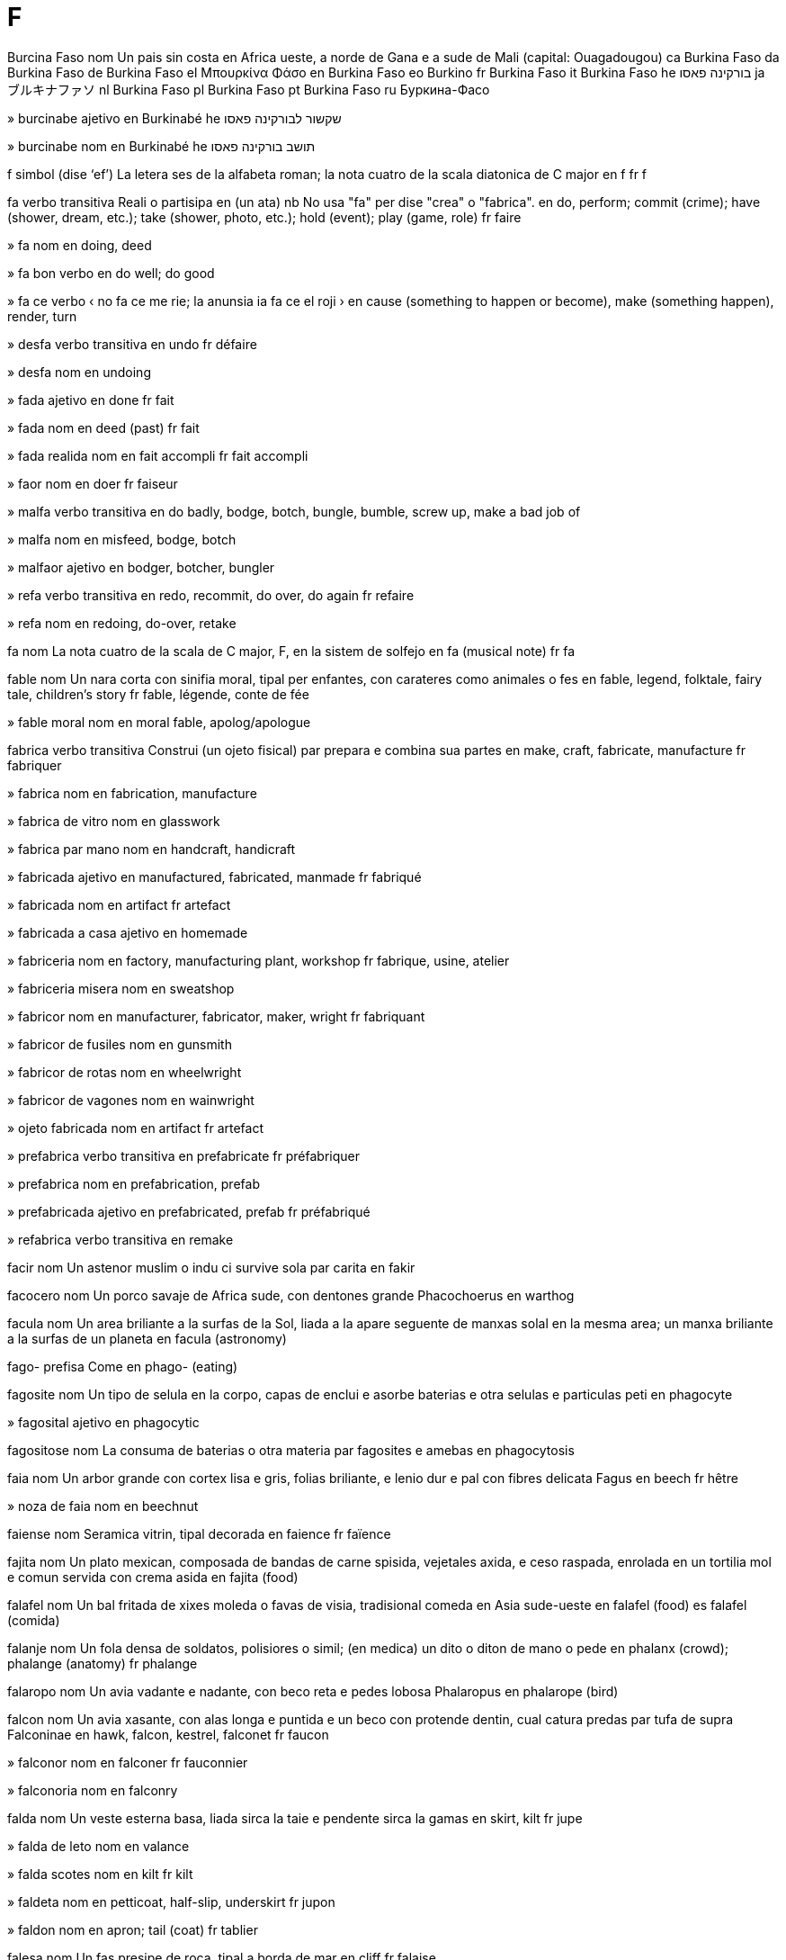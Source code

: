 = F

Burcina Faso   nom
Un pais sin costa en Africa ueste, a norde de Gana e a sude de Mali
(capital: Ouagadougou)
ca   Burkina Faso
da   Burkina Faso
de   Burkina Faso
el   Μπουρκίνα Φάσο
en   Burkina Faso
eo   Burkino
fr   Burkina Faso
it   Burkina Faso
he   בורקינה פאסו
ja   ブルキナファソ
nl   Burkina Faso
pl   Burkina Faso
pt   Burkina Faso
ru   Буркина-Фасо

»  burcinabe   ajetivo
en   Burkinabé
he   שקשור לבורקינה פאסו

»  burcinabe   nom
en   Burkinabé
he   תושב בורקינה פאסו

f   simbol   (dise ‘ef’)
La letera ses de la alfabeta roman; la nota cuatro de la scala diatonica de C major
en   f
fr   f

fa   verbo transitiva
Reali o partisipa en (un ata)
nb   No usa "fa" per dise "crea" o "fabrica".
en   do, perform; commit (crime); have (shower, dream, etc.); take (shower, photo, etc.); hold (event); play (game, role)
fr   faire

»  fa   nom
en   doing, deed

»  fa bon   verbo
en   do well; do good

»  fa ce   verbo
‹ no fa ce me rie; la anunsia ia fa ce el roji ›
en   cause (something to happen or become), make (something happen), render, turn

»  desfa   verbo transitiva
en   undo
fr   défaire

»  desfa   nom
en   undoing

»  fada   ajetivo
en   done
fr   fait

»  fada   nom
en   deed (past)
fr   fait

»  fada realida   nom
en   fait accompli
fr   fait accompli

»  faor   nom
en   doer
fr   faiseur

»  malfa   verbo transitiva
en   do badly, bodge, botch, bungle, bumble, screw up, make a bad job of

»  malfa   nom
en   misfeed, bodge, botch

»  malfaor   ajetivo
en   bodger, botcher, bungler

»  refa   verbo transitiva
en   redo, recommit, do over, do again
fr   refaire

»  refa   nom
en   redoing, do-over, retake

fa   nom
La nota cuatro de la scala de C major, F, en la sistem de solfejo
en   fa (musical note)
fr   fa

fable   nom
Un nara corta con sinifia moral, tipal per enfantes, con carateres como animales o fes
en   fable, legend, folktale, fairy tale, children’s story
fr   fable, légende, conte de fée

»  fable moral   nom
en   moral fable, apolog/apologue

fabrica   verbo transitiva
Construi (un ojeto fisical) par prepara e combina sua partes
en   make, craft, fabricate, manufacture
fr   fabriquer

»  fabrica   nom
en   fabrication, manufacture

»  fabrica de vitro   nom
en   glasswork

»  fabrica par mano   nom
en   handcraft, handicraft

»  fabricada   ajetivo
en   manufactured, fabricated, manmade
fr   fabriqué

»  fabricada   nom
en   artifact
fr   artefact

»  fabricada a casa   ajetivo
en   homemade

»  fabriceria   nom
en   factory, manufacturing plant, workshop
fr   fabrique, usine, atelier

»  fabriceria misera   nom
en   sweatshop

»  fabricor   nom
en   manufacturer, fabricator, maker, wright
fr   fabriquant

»  fabricor de fusiles   nom
en   gunsmith

»  fabricor de rotas   nom
en   wheelwright

»  fabricor de vagones   nom
en   wainwright

»  ojeto fabricada   nom
en   artifact
fr   artefact

»  prefabrica   verbo transitiva
en   prefabricate
fr   préfabriquer

»  prefabrica   nom
en   prefabrication, prefab

»  prefabricada   ajetivo
en   prefabricated, prefab
fr   préfabriqué

»  refabrica   verbo transitiva
en   remake

facir   nom
Un astenor muslim o indu ci survive sola par carita
en   fakir

facocero   nom
Un porco savaje de Africa sude, con dentones grande
Phacochoerus
en   warthog

facula   nom
Un area briliante a la surfas de la Sol, liada a la apare seguente de manxas solal en la mesma area; un manxa briliante a la surfas de un planeta
en   facula (astronomy)

fago-   prefisa
Come
en   phago- (eating)

fagosite   nom
Un tipo de selula en la corpo, capas de enclui e asorbe baterias e otra selulas e particulas peti
en   phagocyte

»  fagosital   ajetivo
en   phagocytic

fagositose   nom
La consuma de baterias o otra materia par fagosites e amebas
en   phagocytosis

faia   nom
Un arbor grande con cortex lisa e gris, folias briliante, e lenio dur e pal con fibres delicata
Fagus
en   beech
fr   hêtre

»  noza de faia   nom
en   beechnut

faiense   nom
Seramica vitrin, tipal decorada
en   faience
fr   faïence

fajita   nom
Un plato mexican, composada de bandas de carne spisida, vejetales axida, e ceso raspada, enrolada en un tortilia mol e comun servida con crema asida
en   fajita (food)

falafel   nom
Un bal fritada de xixes moleda o favas de visia, tradisional comeda en Asia sude-ueste
en   falafel (food)
es   falafel (comida)

falanje   nom
Un fola densa de soldatos, polisiores o simil; (en medica) un dito o diton de mano o pede
en   phalanx (crowd); phalange (anatomy)
fr   phalange

falaropo   nom
Un avia vadante e nadante, con beco reta e pedes lobosa
Phalaropus
en   phalarope (bird)

falcon   nom
Un avia xasante, con alas longa e puntida e un beco con protende dentin, cual catura predas par tufa de supra
Falconinae
en   hawk, falcon, kestrel, falconet
fr   faucon

»  falconor   nom
en   falconer
fr   fauconnier

»  falconoria   nom
en   falconry

falda   nom
Un veste esterna basa, liada sirca la taie e pendente sirca la gamas
en   skirt, kilt
fr   jupe

»  falda de leto   nom
en   valance

»  falda scotes   nom
en   kilt
fr   kilt

»  faldeta   nom
en   petticoat, half-slip, underskirt
fr   jupon

»  faldon   nom
en   apron; tail (coat)
fr   tablier

falesa   nom
Un fas presipe de roca, tipal a borda de mar
en   cliff
fr   falaise

fali   verbo transitiva
No susede ateni (un resulta desirada); es rejetada par (un proba o intervisa)
‹ el ia fali sua esaminas; tu fali comprende la problem ›
en   fail (not succeed), fail to, flunk; fault (tennis)
fr   rater, louper, manquer, faillir

»  fali   nom
en   failure, fault, flaw, failing, lapse; miss; (surfing) wipeout
fr   ratage, manque, défaut

»  fali de judi   nom
en   lapse of judgement

»  fali moral   nom
en   moral failure, moral lapse

»  fali paia   verbo
en   fail to pay, default on payment
fr   être en défaut de paiement

»  fali para   verbo
en   fail to stop, overshoot

»  falinte   ajetivo
en   failing

»  nunca falinte   ajetivo
en   infallible
fr   infaillible

»  sin fali   ajetivo
en   faultless, impeccable

falia   nom
(En jeolojia) un rompe estendeda en un corpo de roca, marcada par un desloca relativa de stratos a cada lado de un plana spesifada
ca   falla
de   Verwerfung
en   fault (geology)
eo   faŭlto
es   falla
fr   faille
it   faglia
pt   falha

»  falion   nom
en   rift

»  vale de falion   nom
en   rift valley

Falkland, Isolas   nom, plural
Un teritorio brites composada de plu ca 100 isolas en la Mar Atlantica
en   Falkland Islands
es   Islas Malvinas
fr   Îles Malouines

falo   nom
Un penis o simbol de penis, spesial si erijeda, tipal usada per simboli fertilia o la potia mas
en   phallus
es   falo
fr   phallus

»  falin   ajetivo
en   phallic
es   fálico
fr   phallique

falsa   ajetivo
No coreta, no vera, erante; no sertida, no como lo pare
en   wrong, false, incorrect, untrue, fake, fallacious, counterfeit, bogus, mock, faux, pseudo-
fr   faux

»  falsa   nom
en   fake (thing)

»  falsi   verbo nontransitiva
en   become false; be faked

»  falsi   verbo transitiva
en   counterfeit, falsify, fake, forge (money, document)
fr   falsifier, contrefaire, fausser

»  falsi   nom
en   falsification, forgery
fr   falsification

»  falsia   nom
en   falseness, falsehood, untruth

»  falsor   nom
en   counterfeiter, forger
fr   contrefacteur, falsificateur

falseto   ajetivo
(Un vose de cantor mas) nonormal alta
en   falsetto
fr   fausset

»  falseto   nom
en   falsetto

falxe   nom
Un util usada per corti sereales e erbas, con un lamina longa e curvida a la fini de un palo longa con un o du manicos corta
en   scythe
fr   faux

»  falxeta   nom
en   sickle
fr   faucille

»  falxi   verbo transitiva
en   reap, mow, scythe
fr   faucher

»  falxor   nom
en   reaper, harvestman
fr   faucheur

fama   nom
La state de es bon conoseda o discuteda par multe persones, spesial per atenis notable
en   fame, renown, stardom
fr   renommée, célébrité

»  famosa   ajetivo
en   famous, noted, renowned, historic
fr   fameux, célèbre

»  famosa   nom
en   famous person, celebrity, personality

»  mal fama   nom
en   infamy, notoriety
fr   infamie, notoriété

»  malfamosa   ajetivo
en   infamous, notorious
fr   infame, notoire, mal famé

fame   ajetivo
Sentinte o mostrante la nesesa de come
en   hungry, ravenous, ravening
fr   qui a faim, affamé

»  fami   verbo nontransitiva
en   starve, hunger, famish, go hungry
fr   avoir faim, être affamé

»  fami   verbo transitiva
en   starve, make hungry

»  famia   nom
en   hunger
fr   faim

»  famion   nom
en   famine
fr   famine

familia   nom
Un grupo de persones composada de persones relatada par sangue o sposi, ci abita con lunlotra; cada de la cuatro grupos de cartas de jua
en   family, household; suit (cards)
es   familia
fr   famille

»  la familia Braun   espresa
nb   On pote dise ance "la Braunes".
en   the Brown family

»  familia fusada   nom
en   stepfamily, blended family

»  familia real   nom
en   royal family, royalty

»  familial   ajetivo
en   familial, familiar
es   familiar
fr   familial

»  familian   nom
en   family member

»  familin   ajetivo
en   familiar
es   familiar
fr   familier

»  sufamilia   nom
en   subfamily (biology)

»  suprafamilia   nom
en   superfamily (biology)

fan   nom
Un person con un interesa forte en un sporte, arte, etc; un person ci amira forte un ecipo de sporte o un person famosa
en   fan, fanatic, aficionado
es   fan (admirador), fanático, aficionado, enthusiast
fr   fan

»  fanes   nom, plural
en   fans, fandom

»  fania   nom
en   fandom (quality)

»  fanin   ajetivo
en   fannish

fandango   nom
Un dansa vivosa de Espania per du persones, tipal acompaniada par castanietas o tambureta
en   fandango (dance)

fanfara   verbo nontransitiva
Jua un melodia corta con strumentos como trompas, tipal per anunsia la ariva de un person importante
en   sound a fanfare

»  fanfara   nom
en   fanfare
fr   fanfare

fango   nom
Un materia mol e aderente, miscada de tera e acua
en   mud, mire
fr   boue, fange

»  fango acuin   nom
en   slurry

»  fangi   verbo transitiva
en   muddy

»  fangosa   ajetivo
en   muddy, turbid
fr   boueux, fangeux

»  fangosia   nom
en   muddiness

fantasia   verbo transitiva
Imajina (un cosa cual on desira)
en   fantasize/fantasise, daydream
fr   rêver (éveillé), fantasmer

»  fantasia   nom
en   fantasy, daydream, reverie, woolgathering; escapism
fr   fantaisie

»  fantasial   ajetivo
en   fanciful

»  fantasin   ajetivo
en   fantastic
fr   fantastique

»  fantasior   nom
en   dreamer, daydreamer
fr   rêveur

fantasma   nom
Un alusina de un person mor, tipal como un imaje neblosa
en   ghost, phantom, specter/spectre, phantasm, spook, wraith
fr   fantôme

»  fantasma jemelin   nom
en   doppelgänger

»  fantasma turbosa   nom
en   poltergeist

»  fantasmin   ajetivo
en   ghostly, spectral

»  fantasmosa   ajetivo
en   haunted, spooky
fr   hanté

farade   nom
La unia internasional per mesura capasia eletrical
en   farad (unit of capacitance)

»  microfarade   nom
en   microfarad

faraon   nom
Un renor en Egipte antica
en   pharaoh
es   faraón
fr   pharaon

farenhait   nom
Un scala de temperatur en cual acua jela a 32° e boli a 212°
→ grado
en   Fahrenheit

farfulia   verbo transitiva
Pronunsia nonclar, como algun ci es enebriada o parla rapida a se
en   mutter, mumble, slur

»  farfulia   nom
en   mutter, mumble, slur

farina   nom
Un polvo produida par mole gran, tipal trigo, e usada per produi pan, tortas e pasta
en   flour, farina
es   harina
fr   farine

»  farina de mais   nom
en   cornflour, corn meal

»  farinin   ajetivo
en   floury, flourlike

»  farinosa   ajetivo
en   floury
fr   farineux

farinje   nom
Un caveta membranosa pos la nas e boca, juntante los a la esofago
en   pharynx

»  farinjal   ajetivo
en   pharyngeal

»  farinjal   nom
en   pharyngeal (consonant)

»  farinjali   verbo nontransitiva
en   pharyngealize

»  farinjali   verbo transitiva
en   pharyngealize

»  farinje bocal   nom
en   oropharynx

»  farinje larinjal   nom
en   laryngopharynx

»  farinje nasal   nom
en   nasopharynx

farinjite   nom
Un inflama de la farinje, causante dole de la garga
en   pharyngitis
es   faringitis

fariseo   nom
Un membro de un seta antica de iudisme, notada per adere sever a leges relijial; un person moraliste o ipocrita
en   pharisee
es   fariseo

farmacodinamica   nom
La ramo de farmacolojia cual studia la efetos de medisines e sua modos de ata en la corpo
ca   farmacodinàmica
en   pharmacodynamics
es   farmacodinámica
fr   pharmacodynamique

farmacolojia   nom
La ramo de medica cual studia la usas e efetos de drogas
en   pharmacology

»  farmacolojial   ajetivo
en   pharmacological

»  farmacolojiste   nom
en   pharmacologist

farmasia   nom
Un boteca do on prepara o vende medisin
en   pharmacy, chemist, drugstore, apothecary, dispensary
fr   pharmacie

»  farmasial   ajetivo
en   pharmaceutical
fr   pharmaceutique

»  farmasiste   nom
en   pharmacist, chemist, druggist, apothecary
fr   pharmacien, apothicaire

faro   nom
Un tore o otra strutur prosima a un costa, con lampa alta e forte per gida barcones; un lampa a fronte de un veculo per lumina la via; cualce lampa o foco per sinia o gida
en   lighthouse; beacon; headlight, headlamp
fr   phare; fanal

faro   nom
Un jua de cartas en cual on aposta sur la ordina en cual la cartas va apare
en   faro (card game)

Faro, Isolas   nom, plural
Un grupo de isolas en la Mar Atlantica norde, parteninte a Danmarc ma cuasi autonom
en   Faroe Islands, Faeroe Islands

»  faroisce   ajetivo
en   Faroese, Faeroese

»  faroisce   nom
en   Faroese, Faeroese

farsa   nom
Un presenta comedial con carateres bruta o stupida e situas nonprobable o asurda
en   farce, physical comedy, knockabout comedy, slapstick, burlesque, vaudeville, buffoonery
fr   farce (comédie), charade

»  farsin   ajetivo
en   farcical

farsi   ajetivo
Pertinente a la lingua de Iran e otra rejiones, o la popla ci parla lo
en   Farsi, Persian (person, language)
fr   perse; persan

»  farsi   nom
en   Farsi, Persian (person, language)
fr   Perse; persan

fas   nom
La parte fronte de la testa de un person, de la capeles asta la colo, o la parte simil de un animal; la lado de un moneta cual mostra la imaje de un person; la parte de un orolojo o aparato mesurante cual indica la ora o mesura
en   face, physiognomy, visage; dial (watch, clock, compass); heads (coin)
fr   visage, face; cadran (d’une montre, d’une boussole); face (d’une pièce de monnaie)

»  a fas de   preposada
en   opposite, facing
fr   en face de

»  con fas a fas con   preposada
en   face to face with
fr   face à face avec

»  fasal   ajetivo
en   facial

»  faseta   nom
en   facet, aspect
fr   facette

fasa   verbo transitiva
Dirije sua fas o fronte a (un person o cosa)
en   face
fr   faire face à

»  fasada   nom
en   façade
fr   façade

»  fasada de boteca   nom
en   storefront

»  fasante   ajetivo
en   opposite, facing; opposable (thumb)
fr   faisant face à

fase   verbo nontransitiva
Pasa tra un serie de fases
en   phase
fr   phaser

»  fase   nom
Un periodo o grado en un prosede de cambia o developa; (en cimica) un forma de materia, como solida, licuida o gas; (en fisica) la relata tempal entre states o sicles seguente de un sistem osilante o repetente (como corente eletrical o ondas de lus o sona) e un otra sistem con cual lo es cisa sincrona
en   phase
fr   phase

»  desfase   verbo nontransitiva
en   be out of phase

»  desfase de ora   nom
en   jetlag
fr   décalage horaire

»  desfaseda   ajetivo
en   out of phase
fr   déphasé

»  fasador   nom
en   phaser
fr   modulateur de phase

»  interfase   nom
en   interphase
fr   interphase

fasian   nom
Un avia xasada grande con coda longa, nativa de Asia, de cual la mas ave plumas ostentosa
Phasianinae
en   pheasant
fr   faisan

»  fasian galin   nom
Un avia xasada con corpo spesa e gamas plumosa, de cual la mas es plu colorosa ca la fema
Tetraoninae
en   grouse
fr   tétra, gelinotte, lagopède

fasil   ajetivo
Fada o atenida sin multe labora; con poca problemes; movente en modo bela e refinada
en   easy, effortless, straightforward; graceful (in movement)
fr   facile, aisé

»  fasil   averbo
en   easily, gracefully, handily
fr   facilement, aisément

»  fasil aprendable   ajetivo
en   easily learned, easy to learn

»  fasili   verbo nontransitiva
en   become easy, become easier

»  fasili   verbo transitiva
en   facilitate, ease, simplify
fr   faciliter

»  fasili   nom
en   easing, facilitation
fr   facilitation

»  fasilia   nom
en   facility, ease, easiness; grace (in movement)
fr   facilité, aisance

»  fasilinte   ajetivo
en   facilitating, labor-saving/labour-saving

fasimil   nom
Un copia esata, tipal de materia scriveda o primida
en   facsimile, exact reproduction
fr   fac-similé

fasina   verbo transitiva
Atrae la atende e interesa de (algun) en modo nonresistable
en   fascinate, intrigue, engross
fr   fasciner

»  fasina   nom
en   fascination, allure
fr   fascination

»  fasinada   ajetivo
en   fascinated, rapt

»  fasinante   ajetivo
en   fascinating, engrossing, riveting, compelling

fasmido   nom
Un inseto longa e magra cual sembla un basteta
Phasmatodea
en   stick insect, stick bug, walking stick
fr   phasme

fatiga   verbo transitiva
Fa ce (algun) senti la nesesa de reposa, dormi o sesa labora
en   tire, exhaust, fatigue
fr   fatiguer

»  fatiga   nom
en   tiredness, exhaustion, weariness, lassitude
fr   fatigue

»  fatiga de oios   nom
en   eyestrain

»  fatigada   ajetivo
en   tired, weary, exhausted, haggard, gaunt
fr   fatigué

»  fatigante   ajetivo
en   tiring, arduous, backbreaking

»  nonfatigable   ajetivo
en   indefatigable, tireless
fr   infatigable

fato   nom
Un sabe cual es serta e nondutable
en   fact
fr   fait

»  fato suportante   nom
en   supporting fact, evidence

»  en fato   averbo
en   in fact
fr   en fait

»  fatal   ajetivo
en   factual
fr   factuel

»  la fato ce   nom
en   the fact that
fr   le fait que

»  par fato   ajetivo
en   de facto
fr   de facto

fator   nom
Un fato o influe cual contribui a un resulta; un numero par cual un otra es esata dividable
en   factor, coefficient
fr   facteur

»  fatori   verbo nontransitiva
en   factorize/factorise

»  fatori   verbo transitiva
en   factorize/factorise

»  refatori   verbo transitiva
en   refactor (software)

fatoral   nom
La multiple de un intero spesifada e tota la interos positiva a su
en   factorial
fr   factorielle

fatota   nom, composada (verbo+nom)
Un empleada ci fa tota spesies de labora o repara
en   factotum, handyman, jack of all trades
fr   factotum

fatua   nom
Un deside par un autoria reconoseda sur un punto de lege muslim
en   fatwa

fatura   verbo transitiva
Dona o envia un nota de la paia espetada de (algun) per un ben o servi
en   bill, invoice, charge
fr   facturer

»  fatura   nom
en   bill, invoice, statement, tab
fr   facture

»  fatura tro multe   verbo
en   overcharge

fauno   nom
(En mitos roman) un de un clase de dios libidosa campanial, imajinada como un om con la oreas, cornos, gamas e coda de un capra
en   faun (mythology)

faustian   ajetivo
Pertinente o simil a Faust, un astronomiste e necromansiste deutx sur cual un lejenda dise ce el ia vende sua spirito a la diablo
en   Faustian

fauvisme   nom
Un stilo de depinta de la temprana de la sentenio 20, con color forte
en   fauvism

»  fauviste   ajetivo
en   fauvist

»  fauviste   nom
en   fauvist

fava   nom
Un seme comable, tipal con forma de ren, cual crese en cascas longa sur alga plantas; un planta cual produi estas
Phaseolus e otras
en   bean (plant, seed)
fr   haricot

»  fava azuci   nom
en   azuki bean, aduki, adzuki
fr   haricot azuki

»  fava blanca   nom
en   white bean, navy bean, haricot bean
fr   haricot blanc

»  fava de Lima   nom
en   lima bean
fr   haricot de Lima

»  fava de oio negra   nom
en   black-eyed bean
fr   cornille, dolique à oeil noir

»  fava de visia   nom
en   fava bean, garbanzo bean, broad bean
fr   fève

»  fava mung   nom
en   mung bean
fr   haricot mungo

»  fava negra   nom
en   black bean

»  fava pintida   nom
en   pinto bean

»  fava roja   nom
en   kidney bean, frijol
fr   haricot rouge

»  fava verde   nom
en   green bean, snap bean
fr   haricot vert

»  favin   ajetivo
en   beanlike, bean-shaped

favo   nom
Un strutur de selulas exagon, fabricada de sira par abeas per reserva miel e ovos; cualce strutur simil
en   honeycomb
fr   alvéole d’abeille

favore   verbo transitiva
Senti o mostra aproba o prefere per; (vestes) dona un bon aspeta a
en   favor/favour, indulge, privilege; (garment) flatter
fr   favoriser

»  favore   nom
en   favor/favour, indulgence, partiality; good turn
fr   faveur

»  favore divin   nom
en   providence
fr   providence

»  fa un favore a   verbo
en   do (someone) a favor/favour

»  favorable   ajetivo
en   favorable/favourable, opportune
fr   favorable

»  favoreda   ajetivo
en   favorite/favourite, privileged
fr   favorisé

»  favoreda   nom
en   favorite/favourite, privileged
fr   favori

»  favorente   ajetivo
en   favoring/favouring, indulgent, partial, preferential; flattering (garment)
fr   indulgent

»  favorisme   nom
en   favoritism/favouritism

»  nonfavorable   ajetivo
en   unfavorable/unfavourable

»  nonfavoreda   nom
en   underdog

»  nonfavorente   ajetivo
en   unflattering (garment)

»  per favore   esclama
en   please
fr   s’il vous plait

fax   nom
Un imaje de un documento creada par scane eletronical e telecomunica
en   fax
fr   fax

»  faxador   nom
en   fax machine
fr   télécopieur

faxa   nom
Un plance orizonal de lenio o otra materia, tipal usada per covre otra partes de un strutur
en   fascia, planking, plating, horizontal band
fr   planche, bandeau, placage

»  faxon   nom
en   beam, rafter, girder, joist
fr   poutre

»  faxon de cresta   nom
en   ridgepole

»  faxon I   nom
en   I-beam
fr   poutrelle en I

»  faxon traversal   nom
en   crossbeam

faxisme   nom
Un sistem de governa autoritar e nasionaliste
en   fascism

»  faxiste   ajetivo
en   fascist

»  faxiste   nom
en   fascist

faxo   nom
Un colie de cosas liada con lunlotra; un colie de nervos, musculos o otra fibres paralel corente, prosima a lunlotra; (en Roma antica) un colie de palos liada, con un lamina de axa protendente, portada como un simbol de autoria
en   bundle, sheaf, fasces, bale, fagot/faggot
fr   fagot, liasse, ballot

»  faxi   verbo nontransitiva
en   become bundled

»  faxi   verbo transitiva
en   bundle

fe   nom
Un organisme mital, con forma de un umana peti con potias majiosa
en   fairy, faerie
fr   fée

»  fe de aira   nom
en   sylph

»  fe de mar   nom
Un organisme mital, con testa e tronco umana e coda de pex
en   mermaid, merman
fr   sirène

»  fein   ajetivo
en   fairylike, fey
fr   féerique

fea   ajetivo
Nonplasente o repulsante, tipal par sua aspeta
en   ugly, unsightly, grotesque
fr   laid

»  fea   nom
en   ugly person

»  fei   verbo nontransitiva   (dise ‘feï’)
en   become ugly
fr   s’enlaidir

»  fei   verbo transitiva
en   make ugly, uglify
fr   enlaidir

»  feia   nom   (dise ‘feya’)
en   ugliness
fr   laideur

»  xocante fea   ajetivo
en   shockingly ugly, hideous
fr   hideux

febre   nom
Un temperatur nonormal alta de la corpo, tipal con trema, dole de testa, e cisa delirio
en   fever
fr   fièvre

»  antifebral   nom
Un medisin per redui febre
en   antipyretic

»  febrosa   ajetivo
en   fevered, feverish, febrile
fr   fiévreux

febrero   nom
La mense du de la calendario gregorian
en   February
eo   februaro
fr   février

fece   nom
Materia escreteda de la intestines
en   feces/faeces, dung, excrement, turd

»  fecal   ajetivo
en   fecal/faecal

»  feci   verbo transitiva
en   defecate

»  feci   nom
en   defecation

federa   verbo nontransitiva
(Un cuantia de statos o organizas) formi un unia ma reteni alga autonomia interna
en   federate, confederate

»  federa   nom
en   federation, confederacy, confederation (action, result)

»  federada   ajetivo
en   federated

»  federal   ajetivo
en   federal

»  federalisme   nom
en   federalism

»  federaliste   ajetivo
en   federalist, federalistic

»  federaliste   nom
en   federalist

fejoa   nom
Un arboreta o arbor peti perene; la fruta verde e comable de esta
Acca sellowiana
en   feijoa (tree, fruit)

felatio   nom
La ata de stimula la jenitales de un om con lingua o labios
en   fellatio

»  fa felatio   verbo
en   perform fellatio, fellate

feldspato   nom
Un mineral comun, tipal esistente como cristales pal o sin color
en   feldspar (mineral)

felido   nom
Un membro de la familia de mamales cual inclui gatos
Felidae
en   felid, feline

felis   ajetivo
Sentinte o mostrante plaser, contentia o otimisme
en   cheerful, cheery, happy, jolly, jocund, glad

»  felisi   verbo nontransitiva
en   cheer up, perk up, hearten, gladden

»  felisi   verbo transitiva
en   cheer up, perk up, hearten, gladden

»  felisi   nom
en   uplift

»  felisia   nom
en   cheerfulness, cheeriness, happiness

»  felisinte   ajetivo
en   heartening, heartwarming

»  nonfelis   ajetivo
en   unhappy, cheerless

»  nonfelisia   nom
en   unhappiness, cheerlessness

»  vive en felisia   verbo
en   live in happiness, live happily

feltro   nom
Un tipo de stofa fabricada par rola e presa lana, o otra materia simil, umidinte o caldinte lo afin la fibres adere a lunlotra e crea un surfas lisa
en   felt

»  feltri   verbo transitiva
en   full (material)

»  feltrin   ajetivo
en   feltlike

fem   nom
Un umana fema adulte; (nonformal) un sposa
en   woman; (colloquial) wife

»  fem de cabare   nom
en   showgirl

»  fem de carera   nom
en   career woman

»  fem de casa   nom
en   housewife, homemaker, stay-at-home mom

»  fem de corte   nom
en   female courtier

»  fem de mundo   nom
en   female socialite

»  fem de neva   nom
en   snowwoman

»  fem de strada   nom
en   streetwalker

»  fem joven   nom
en   young woman; lass, lassie; maiden, damsel, wench

»  fem odiosa   nom
en   shrew, harridan

»  fem servinte   nom
en   handmaid, handmaiden

»  bonfem   nom
en   nice woman, nice lady, good-natured woman

»  femia   nom
en   womanhood, femaleness

»  femin   ajetivo
en   feminine, effeminate, femme, girlish, womanish

»  feminia   nom
en   femininity

»  femisme   nom
en   feminism

»  femiste   nom
en   feminist

»  suprafem   nom
en   superwoman

fema   ajetivo
De la seso cual pote produi ovos o pari enfantes
en   female

»  fema   nom
en   female

»  femi   verbo nontransitiva
en   feminize/feminise

»  femi   verbo transitiva
en   feminize/feminise

»  femi   nom
en   feminization/feminisation

femor   nom
La oso de un coxa, con juntas a la anca e jeno
en   femur, thighbone

»  femoral   ajetivo
en   femoral

fende   verbo nontransitiva
Divide fortiosa (alga cosa) a du partes
en   split, cleave

»  fende   nom
en   split, fission, schism

»  fendador   nom
en   splitter (device)

»  fendor   nom
en   splitter (person)

fenetra   nom
Un abri en un mur o teto, covreda con vitro o otra materia transparente
en   window

»  fenetra colorida   nom
en   stained-glass window

»  fenetra de alcovo   nom
en   bay window, bow window, oriel

»  fenetra de bileta   nom
en   ticket window

»  fenetra de esibi   nom
en   display window, store window, shop window
fr   vitrine

»  fenetra de rede   nom
en   screen window

»  fenetra de teto   nom
en   skylight

»  fenetra xarnierida   nom
en   casement window

»  fenetreta   nom
en   porthole

fenilalanina   nom
Un aminoasida comun en protenas de plantas, e un nurinte esensal per vertebratos
en   phenylalanine (amino acid)

fenilcetonuria   nom
Un noncapasia erital de metaboli fenilalanina
en   phenylketonuria (medical)

Fenisia   nom
Un pais antica a la costa de la Mar Mediteraneo
en   Phoenicia

»  fenisia   ajetivo
en   Phoenician

»  fenisia   nom
en   Phoenician

fenix   nom
Un avia mital cual ia vive tra sentenios en la deserto de Arabia, pos cual lo ia rejoveni se par arde per comensa un otra sicle de vive
en   phoenix

»  Fenix   nom
Un constela en la sielo sude
en   Phoenix (constellation)

feno   nom
Erba cual on ia falxi e seci per usa como comeda de bestias
en   hay

»  feneria   nom
en   hayloft

»  fenor   nom
en   haymaker

fenobarbital   nom
Un medisin usada per trata epilesia e ansia
en   fenobarbital, fenobarbitone (drug)

fenol   nom
Un composada cimical con un grupo idrosil direta liada a un anelo de benzen; un solida cristal, blanca e venenosa, derivada de catran de carbon, tipal diluida per es usada como un desinfetante
en   phenol (substance)

fenolftalein   nom
Un cimical usada per indica asidas e alcalines, o como un paraconstipa
en   phenolphthalein (substance)

fenomeno   nom
Un fato o situa oservable, spesial si sua esplica no es clar; un person, cosa o aveni multe notable; (en filosofia) la ojeto de la persepi de un person; lo cual la sensas o la mente nota
en   phenomenon

»  fenomenolojia   nom
en   phenomenology

fenotipo   nom
La cualias oservable de un organisme individua, resultante de la interata de sua jenotipo con la ambiente
en   phenotype

feri   verbo transitiva
Causa dana fisical a (algun)
en   wound, injure, harm, hurt, maim
fr   blesser

»  feri   nom
en   wound, injury
fr   blessure

»  autoferi   verbo transitiva
en   self-harm

»  autoferi   nom
en   self-harm, self-injury

»  ferable   ajetivo
en   vulnerable
fr   vulnérable

»  ferida   ajetivo
en   wounded, injured, hurt
fr   blessé

»  ferida   nom
en   casualty
fr   blessé

»  ferinte   ajetivo
en   wounding, injurious, detrimental

»  nonferable   ajetivo
en   invulnerable

»  nonferida   ajetivo
en   unhurt, unharmed, uninjured, unscathed

feria   nom
Un colie de cioscos de vendores e divertis per la popla; un esibi per promove benes spesifada
en   fairground, fair, fete; trade fair
fr   foire

ferica   ajetivo
Pertinente a fero con valentia tre
en   ferric

fermenta   verbo nontransitiva
Deveni descomposada par baterias, fermento o otra microbios, tipal causante caldia e bola; (bir, vino e otra bevidas alcolosa) deveni produida par la cambia de zucares a etanol
en   ferment
fr   fermenter

»  fermenta   nom
en   fermentation
fr   fermentation

»  fermentante   nom
en   leaven, leavening agent
fr   ferment

»  fermentante natural   nom
en   levain

»  fermentante nural   nom
en   nutritional yeast

»  fermentosa   ajetivo
en   yeasty

»  nonfermentada   ajetivo
en   unleavened

fermento   nom
Un fungo microscopial, composada de selulas oval cual reprodui par broti e es capas de converti zucar a alcol e diosido de carbono
en   yeast
fr   levure

fermio   nom   «Fm»
La elemento cimical con numero atomal 100, un metal radioativa
en   fermium (element)

fero   nom   «Fe»
La elemento cimical con numero atomal 26; un metal dur, forte, magnetal e arjentin gris, multe usada como un materia per construi e fabrica; un baston de golf con testa metal
en   iron
fr   fer

»  fero calda   nom
Un util con fondo plana de aser caldida, usada per lisi stofas
en   iron, flat iron (for pressing)
fr   fer à repasser

»  fero de cavalo   nom
en   horseshoe
fr   fer à cheval

»  fero de golf   nom
en   golfing iron

»  fero de marca   nom
en   branding iron
fr   fer rouge

»  fero forjada   nom
en   wrought iron
fr   fer forgé

»  fero moldida   nom
en   cast iron
fr   fonte

»  fero ondin   nom
en   corrugated iron
fr   tôle ondulée

»  fero per solda   nom
en   soldering iron
fr   fer à souder

»  ferosa   ajetivo
en   ferrous, full of iron
fr   ferreux

»  sin fero   nom
en   unshod

feromagnetal   ajetivo
Fasil magnetida, como fero
en   ferromagnetic

feromon   nom
Un materia cimical produida e emeteda a la ambiente par un animal, afetante la condui o fisiolojia de otras de sua spesie
en   pheromone

ferose   ajetivo
Combatosa a grado savaje e asustante
en   fierce, ferocious
fr   féroce

»  ferosia   nom
en   fierceness, ferocity

ferovia   nom   (dise ‘ferovía’)
Un via de reles de fero sur cual trenes vade
en   railway, railroad, railroad track
fr   chemin de fer

»  ferovia streta   nom
en   narrow-gauge railway
fr   voie étroite

»  ferovia xef   nom
en   mainline

»  ferovial   ajetivo
en   rail, railway, railroad

»  ferovior   nom
en   railroad worker, railway worker, railwayman
fr   cheminot

fertil   ajetivo
(Tera) capas de produi multe cultivadas; (un seme o ovo) capas de deveni un individua nova; (un person, animal o planta) capas de consepi enfantes o produi semes; (un person o situa) fasil jenerante ideas nova; (en fisica, de materia nucleal) capas de deveni fendable par la catura de neutrones
en   fertile, fruitful, fecund
fr   fertile, fécond

»  fertilable   ajetivo
en   fertilizable/fertilisable
fr   fertilisable, fécondable

»  fertili   verbo nontransitiva
en   fertilize/fertilise
fr   fertiliser, féconder

»  fertili   verbo transitiva
en   fertilize/fertilise

»  fertili en vitro   nom
en   in vitro fertilization/fertilisation
fr   fécondation in vitro

»  fertilia   nom
en   fertility
fr   fertilité, fécondité

»  fertilinte   ajetivo
en   fertilizing/fertilising

»  fertilinte   nom
en   fertilizer/fertiliser
fr   fertilisant

»  fertilinte organica   nom
en   organic fertilizer/fertiliser, compost

»  nonfertil   ajetivo
en   infertile, sterile, barren

»  nonfertilia   nom
en   infertility

ferula   nom
Un banda de materia rijida, usada per suporta e restrinje un oso rompeda
en   splint (medical)
fr   attelle

festa   nom
Un dia de recrea cuando la popla no labora; un dia de selebra, tipal relijiosa
en   holiday, festival
fr   fête

»  festa de asende   nom
en   Ascension Day

»  festa de grasia   nom
en   Thanksgiving Day

»  festa de la Tera   nom
en   Earth Day

»  festa de labora   nom
en   Labour Day
fr   Fête du Travail

»  festa de madres   nom
en   Mother’s Day
fr   Fête des Mères

»  festa de padres   nom
en   Father’s Day
fr   Fête des Pères

»  festa de Res   nom
en   Epiphany
fr   Fête des Rois, Épiphanie

»  festa de Valentin   nom
en   Valentine’s Day
fr   Saint Valentin

»  festa de veteranes   nom
en   Veterans Day

»  festa nasional   nom
en   national holiday, public holiday, bank holiday
fr   fête nationale

»  festi   verbo transitiva
en   celebrate

»  festin   ajetivo
en   festive
fr   festif

festuca   nom
Un erba perene e comun con folias streta
Festuca, Vulpia
en   fescue (plant)

fesur   nom
Un abri longa e magra, tipal la resulta de fende; (en anatomia) un ranur con esta forma, como un spasio entre plias de la serebro; (metafor) un ambigua o manca esplotable en un lege o regula
en   crack, fissure, cleft, chink, crevice, crevasse, breach, gap; loophole
fr   fissure

»  fesuri   verbo nontransitiva
en   crack
fr   (se) fissurer

»  fesuri   verbo transitiva
en   crack

feta   nom
Un ceso blanca e salosa elinica, preparada de lete de oveas o capras
en   feta (cheese)

fetix   nom
Un ojeto adorada per sua potia majiosa o car on imajina ce un spirito abita lo; un dedica tro intensa e nonrazonada a alga cosa; un forma de desira sesal en cual la sasia es liada a grado nonormal con un ojeto spesifada, como un parte de la corpo o un veste
en   fetish; charm, juju
fr   fétiche

»  fetixi   verbo nontransitiva
en   fetishize/fetishise

»  fetixi   verbo transitiva
en   fetishize/fetishise

»  fetixi   nom
en   fetishization/fetishisation

»  fetixisme   nom
en   fetishism
fr   fétichisme

»  fetixiste   nom
en   fetishist
fr   fétichiste

feto   nom
La enfante de un mamal ante nase; un bebe umana ante sua nase, ma a plu ca oto semanas pos consepi
en   fetus/foetus
fr   foetus

»  fetal   ajetivo
en   fetal/foetal
fr   foetal

fetutxine   nom
Pasta en la forma de sintas
en   fettuccine (pasta)

feudo   nom
Un imobila tenida con la esije de servi a un nobil plu alta
en   fief, fiefdom, feudal estate, feudal manor
fr   fief

»  feudal   ajetivo
en   feudal
fr   féodal

»  feudalisme   nom
en   feudalism
fr   féodalisme

fez   nom
Un xapo cono con culmina plana, tipal roja con borla negra a supra
en   fez (hat)

fi   nom   «Φ φ»
La letera 21 de la alfabeta elinica
en   phi (Greek letter)

fiasco   nom
Un aveni cual fali completa, spesial en modo riable o vergoniosa
en   fiasco, flop, debacle
fr   fiasco

»  fa un fiasco   verbo
en   flop, fail humiliatingly
fr   faire un fiasco

fibia   nom
Un retangulo plata de metal o plastica con un spino xarnierida, usada per junta la finis de un sintur o simil
en   buckle

»  desfibi   verbo transitiva
en   unbuckle

»  fibi   verbo transitiva
en   buckle

fibre   nom
Un filo o fileta de cual un texeda vejetal, materia mineral o stofa es composada; un strutur simil cual formi un parte de la texeda de un corpo animal o umana; materia nondijestable en comedas vejetal cual aida la pasaje tra la intestines
en   fiber/fibre, thread, filament; roughage
fr   fibre

»  fibre de vitro   nom
en   glass fiber/fibre, fiberglass/fibreglass
fr   fibre de verre

»  fibre otical   nom
en   optical fiber/fibre
fr   fibre optique

»  fibrosa   ajetivo
en   fibrous, fibroid
fr   fibreux

fibroblasto   nom
Un selula en texeda juntante, cual sintese colajenes e otra fibres
en   fibroblast (biology)

fibrose   nom
La spesi e sicatrisi de texedas juntante, tipal causada par un feri
en   fibrosis

»  fibrose sistal   nom
Un maladia erital cual afeta la glandes esocrin, causante la bloci de dutos diversa de la corpo e tipal ance la infeta de la pulmones
en   cystic fibrosis

fibrosite   nom
Un varia de un fibroblasto cual es nonativa
en   fibrocyte (biology)

fibula   nom
La oso la plu esterna de la du osos entre la jeno e la talo en umanas, o la parte simil en otra animales; (en arceolojia) un brox o fisador
en   fibula (anatomy, brooch)
fr   péroné

ficolojia   nom
La studia de alges
en   phycology

»  ficolojiste   nom
en   phycologist

fida   verbo transitiva
Crede ce on pote depende de la capasia o veria de (un person o cosa)
en   trust, rely on, have faith in, be confident in
fr   avoir confiance en

»  fida   nom
en   faith, faithfulness, allegiance, loyalty, fidelity; trust, reliance, confidence
fr   confiance, foi

»  fida algun   verbo
en   trust someone, have faith in someone

»  fida jurada   nom
en   fealty

»  autofida   nom
en   self-confidence, morale, assertiveness, aplomb

»  autofidante   ajetivo
en   self-confident, assertive, self-assured; smug

»  de fida alta   ajetivo
en   high-fidelity, hi-fi

»  desfida   verbo transitiva
en   distrust, mistrust
fr   se méfier de

»  fidable   ajetivo
en   trustworthy, reliable, responsible, dependable
fr   fiable, de confiance

»  fidada   ajetivo
en   trusted

»  fidalia   nom
en   reliability

»  fidante   ajetivo
en   trusting, confident
fr   confiant

»  fidiste   nom
en   loyalist

»  fidosa   ajetivo
en   faithful, loyal, stalwart, true, true-blue
fr   fidèle, loyal

»  nonfida   nom
en   unfaithfulness, disloyalty

»  nonfidable   ajetivo
en   untrustworthy, unreliable, undependable, irresponsible, erratic, feckless

»  nonfidosa   ajetivo
en   unfaithful, disloyal
fr   infidèle, déloyal

»  tro fidante   ajetivo
en   overconfident
fr   trop confiant

fidusia   nom
Un relata legal en cual un person fidada posese un propria per la benefica de un otra person o grupo
en   trust (legal arrangement)
fr   fiducie

»  fidusial   ajetivo
en   fiduciary
fr   fiduciaire

»  fidusieria   nom
en   trust company
fr   société fiduciaire

»  fidusior   nom
en   fiduciary, depositary, trustee (money, property)
fr   fiduciaire, détenteur

»  reserva fidusial   nom
en   trust fund
fr   patrimoine fiduciaire

fie   nom
Un person en relata a sua jenitores
en   child, offspring, son or daughter

»  fie de batiza   nom
en   godchild

»  fia   nom
Un person fema en relata a sua jenitores; un enfante fema
en   daughter
fr   fille

»  fia de batiza   nom
en   goddaughter
fr   filleule

»  fia par sposi   nom
en   daughter-in-law
fr   belle-fille (épouse d’un fils), bru

»  estrafia   nom
en   stepdaughter
fr   belle-fille (fille d’un conjoint)

»  estrafie   nom
en   stepchild

»  estrafio   nom
en   stepson
fr   beau-fils (fils d’un conjoint)

»  fial   ajetivo
en   filial
fr   filial

»  fieta   nom
en   baby son, baby daughter, little one

»  fio   nom
Un person mas en relata a sua jenitores; un enfante mas
en   son
fr   fils

»  fio de batiza   nom
en   godson
fr   filleul

»  fio de puta   nom
en   (insult) bastard, whoreson

»  fio par sposi   nom
en   son-in-law
fr   gendre

fife   nom
Un flauta peti e xiliante, usada prima en bandes militar
en   fife (flute)

figato   nom
Un organo grande en la adomen de vertebratos cual partisipa en multe prosedes metabolal, incluinte aida converti produidas de dijesta a materias usosa per la corpo
en   liver
fr   foie

»  figato grasosa   nom
en   foie gras
fr   foie gras

figo   nom
Un arbor cual produi figas
Ficus
en   fig (tree)
fr   figuier

»  figa   nom
Un fruta mol con forma de pera, pulpa oscur e dulse, e multe semes peti
en   fig (fruit)
fr   figue

»  figa bangla   nom
en   banyan

figur   nom
La forma de corpo de un person; un representa de un person o animal en desinia o sculta
en   figure
fr   figure

»  figur de proa   nom
en   figurehead
fr   figure de proue

Fiji   nom
Un otra nom per Viti
→ Viti
en   Fiji

»  fijian   ajetivo
en   Fijian

»  fijian   nom
en   Fijian

filantrope   ajetivo
(Un person o organiza) contribuinte a la bonstate de otras, spesial par dona mone
en   philanthropic

»  filantropia   nom
en   philanthropy

»  filantropiste   nom
en   philanthropist

filarmonial   ajetivo
Simfonial, usada en la nomes de alga orcestras
en   philharmonic

Filastin   nom
Un teritorio autonom en Asia ueste a la costa de la Mar Mediteraneo
(capital: Ieruxalim)
en   Palestine

»  filastini   ajetivo
en   Palestinian

»  filastini   nom
en   Palestinian

filatelia   nom
La studia e colie de selos postal
en   philately

»  filateliste   nom
en   philatelist

filepita   nom
Un avia perxinte de Madagasicara, en familia de pita
Philepitta
en   asity (bird)

filete   verbo transitiva
Estrae la osos de (un peso de carne), tipal de prosima a la lombo o costela
en   filet/fillet

»  filete   nom
en   filet/fillet, sirloin

»  filete de bove   nom
en   filet mignon, tenderloin

filigrana   nom
Un obra ornosa de filos metal (tipal de oro o arjento), formida como dentela o traseria; un marca pal en paper cual deveni vidable cuando on teni la paper ante lus
en   filigree; watermark

filipino   ajetivo
Pertinente a la popla de la Pilipinas o sua lingua nasional derivada de tagalog
en   Filipino

»  filipino   nom
en   Filipino

filis   nom
Un planta con folias plumin ma sin flores, cual reprodui par sporas
Pteridophyta
en   fern

»  filis aletin   nom
Pteridium
en   bracken

»  filisin   ajetivo
en   fernlike

filma   verbo transitiva
Rejistra (un aveni) como fotos movente
en   film

»  filma   nom
en   film, movie

»  filma atestante   nom
en   documentary

»  filma composada   nom
en   montage

»  filma de novas   nom
en   newsreel

»  filma de teror   nom
en   horror movie, slasher

»  filma de viaja   nom
en   travelog/travelogue

»  filmeta   nom
en   short film, short

filmografia   nom
Un lista de filmas par un ator o dirijor, o sur un tema spesifada
en   filmography

filo   nom
Un estende longa e multe magra de lana, coton, nilon o simil, usada per cose o texe; un cosa simil usada per pexa; un cosa simil de metal; un linia de persones, tipal espetante
en   thread, wire; line (fishing); queue, line, line-up, file

»  filo de brode   nom
en   embroidery thread, crewel

»  filo de dentes   nom
en   dental floss

»  filo de lana   nom
en   yarn

»  filo de plomo   nom
en   plumb line

»  filo lamosa   nom
en   razor wire

»  filo metal   nom
en   wire

»  filo spinosa   nom
en   barbed wire, barb wire

»  fileta   nom
en   filament (including of stamen); thread (screw, bolt, nut)

»  filetador   nom
en   threader

»  filetador fema   nom
en   die, spinner, pipe threader

»  filetador mas   nom
en   tap, pipe threader

»  fili   verbo nontransitiva
en   become threaded; line up, queue, form a queue, file

»  fili   verbo transitiva
nb   "Fili" sinifia e "aplica un filo a (alga cosa)" e "fa ce (alga cosa) deveni un filo".
en   thread (needle, beads, etc.); wire (electronics); spin (thread)

»  fili   nom
en   wiring

»  fili sua dentes   verbo
en   floss

»  filin   ajetivo
en   wiry, threadlike

»  refili   verbo transitiva
en   rewire

»  sin filo   ajetivo
en   wireless, cordless

filo   nom
Un categoria tasonomial supra un clase e su un rena
en   phylum

»  sufilo   nom
en   subphylum

»  suprafilo   nom
en   superphylum

filo-   prefisa
Ama de
en   philo- (love)

filojenese   nom
La developa e diversi evolual de un spesie o grupo de organismes, o de un cualia spesifada de un organisme
en   phylogenesis, phylogeny

filojenetica   nom
La ramo de biolojia cual studia filojenese
en   phylogenetics, phylogeny

»  filojenetical   ajetivo
en   phylogenetic

filolojia   nom
La studia de la strutur e developa de parolas o linguas; la studia de un lingua en documentos scriveda
en   philology

»  filolojiste   nom
en   philologist

filosofia   nom
La studia de la natur fundal de sabe, realia, esiste, moralia e belia; un sistem spesifada de esta studia; la studia de la fundas de un ramo de sabe o esperia; un teoria o disposa de un person o organiza, usada como un prinsipe gidante per condui
en   philosophy, ideology

»  filosofia de lege   nom
en   jurisprudence

»  filosofi   verbo transitiva
en   philosophize/philosophise

»  filosofial   ajetivo
en   philosophical

»  filosofiste   nom
en   philosopher

filozon   nom
Un membro de un clado de organismes cual inclui animales e sua relatadas uniselulal la plu prosima, ma esclui fungos e mesomisetozones
en   filozoon (pl. filozoa) (organism)

filtro   nom
Un aparato forosa per sutrae nonpures de un licuida o gas
en   filter

»  filtri   verbo transitiva
en   filter, seep, percolate; filter out, screen out

»  filtri   nom
en   filtration

»  filtrida   ajetivo
en   filtered

»  filtrida   nom
en   filtrate

»  nonfiltrida   ajetivo
en   unfiltered

finansia   verbo transitiva
Suporta (un emprende) con mone
en   finance, fund, defray

»  finansia   nom
en   finance

»  finansia matematical   nom
en   mathematical finance

»  finansial   ajetivo
en   financial, fiscal

»  finansior   nom
en   financier

»  refinansia   verbo transitiva
en   refinance

fini   verbo nontransitiva
Completi; para; no continua
en   finish, conclude, end, stop, expire, terminate

»  fini   verbo transitiva
en   finish, conclude, end, stop, expire, terminate

»  fini   nom
en   finish, end, ending, conclusion, expiration; tip, extremity; terminus

»  fini de linia   nom
en   linefeed (character)

»  fini de relata   nom
en   breakup

»  fini de semana   nom
en   weekend

»  fini la scola   nom
en   finish school, leave school

»  fini un negosia   verbo
en   cut a deal

»  a fini   averbo
en   at last, finally, eventually

»  a fini de   preposada
en   at the end of

»  es a fini de fa   verbo
en   have just done

»  final   ajetivo
en   last, final, hindmost

»  final   averbo
en   finally, at last, in the end

»  final   nom
en   final, finale

»  finaliste   nom
en   finalist (competitor)

»  fininte   ajetivo
en   finishing, terminating, ending

»  nonfininte   ajetivo
en   unending, endless, interminable

»  semifinal   nom
en   semifinal, semi

»  sin fini   ajetivo
en   endless, unending

»  sin fini   averbo
en   endlessly

finica   ajetivo
Pertinente a la linguas uralica como suomi e esti
en   Finnic

finita   ajetivo
Con limitas o bordas; no estendente sin fini
en   finite, bounded

finitiva   ajetivo
(Un verbo) cual ave un sujeto (espresada o implicada) e pote funsiona como la verbo xef de un proposa major
en   finite (grammar)

»  nonfinitiva   ajetivo
en   non-finite

finje   verbo transitiva
Ata o parla en un modo cual presenta (un cosa falsa) como vera; imita (un cualia o person)
‹ el ia finje dormi; el ia finje ce el dormi; el ia finje un maladia; el ia finje sua padre ›
en   pretend, act, fake, feign, bluff; pose as, impersonate; affect, assume, purport

»  finje   nom
en   pretense/pretence, bluff, impersonation, feint, sham, act

»  finje superioria   espresa
en   condescend, patronize/patronise, talk down to, look down on, look down one’s nose at, put on airs

»  finje un maladia   verbo
en   malinger, fake an illness

»  finjente   ajetivo
en   fake, phoney

»  finjor   nom
en   pretender, usurper, fake, faker, phoney, fraud, imposter, impostor, impersonator, poser, ringer

»  finjor de maladia   nom
en   malingerer, skiver

»  finjosa   ajetivo
en   pretentious, affected, effete

»  nonfinjosa   ajetivo
en   unpretentious, naive

Finland   nom
Un otra nom per Suomi
→ Suomi
en   Finland

»  finsce   ajetivo
→ suomi
en   Finnish

»  finsce   nom
en   Finn

finoio   nom
Un planta bonodorosa de Europa con flores jala, en familia de persil
Foeniculum
en   fennel

»  finoio de mar   nom
Crithmum maritimum
en   samphire

fiordo   nom
Un baieta magra, longa e profonda de la mar entre falesas alta, tipal formida par la sumerji de un vale glasial
en   fjord, fiord

fiorentin   ajetivo
(Dialeto, cosini, etc) de la site Firenze en Italia
en   Florentine

firma   ajetivo
Con strutur solida o secur; no movente o no deviante de un curso
en   firm, still, steady, steadfast, stationary, immobile, non-motile

»  sta firma   verbo
en   stand to attention

fisa   verbo transitiva
Junta o clui secur; garda (datos) par copia los a un loca plu permanente
en   attach, fasten, fix, clasp, latch, belay; stick, jam, lodge; save (data)

»  fisa con regarda   verbo
en   stare at, rubberneck

»  desfisa   verbo transitiva
en   unfasten, detach, unlatch, undo, dislodge, remove

»  desfisa   nom
en   detachment, removal

»  desfisable   ajetivo
en   detachable, removable

»  desfisada   ajetivo
en   detached

»  deveni fisada   ajetivo
en   get stuck

»  fisable   ajetivo
en   fastenable, fixable

»  fisada   ajetivo
en   fixed, firm, stuck; sedentary, sessile (zoology, anthropology)

»  fisador   nom
en   fastener, clasp, hasp, catch, latch

»  fisante   ajetivo
en   fixing, fixative

»  fisante   nom
en   fixative

»  nonfisada   ajetivo
en   unfixed, loose

fisacable   nom
Un banda de plastica, con dentes peti a un fini cual on fisa tra un buco a la otra per lia cosas, tipal cables eletrical
en   cable tie, zip tie, zap strap

fisalia   nom
Un cnidario colonial flotante con tentaculos venenosa
Physalia physalis
en   Portuguese man-of-war (organism)

fiscorno   nom
Un strumento de venta cual sembla un trompeta ma sona como un trompon
en   fiscorn (musical instrument)

fisica   nom
La siensa cual studia la natur e cualias de sustantia e enerjia; la cualias fisical de alga cosa
en   physics

»  fisica cuantal   nom
en   quantum physics

»  fisica matematical   nom
en   mathematical physics

»  fisical   ajetivo
en   physical

»  fisiciste   nom
en   physicist

fisiolojia   nom
La ramo de biolojia cual studia la funsiona normal de organismes e sua partes; la modo en cual un organisme o sua partes funsiona
en   physiology

»  fisiolojial   ajetivo
en   physiological

»  fisiolojiste   nom
en   physiologist

fision   nom
La ata de divide o fende alga cosa a du o plu partes; (en biolojia) reprodui par divide de selulas; (en fisica) la fende de un nucleo
en   fission

»  fisionable   ajetivo
en   fissionable, fissile

»  fisioni   verbo nontransitiva
en   undergo fission

fistula   nom
Un pasaje nonormal o creada par sirurjia, entre la interna vacua de un organo e la surfas de la corpo, o entre du organos
en   fistula (medical)

fitocimica   nom
La ramo de cimica cual studia plantas e sua produidas
en   phytochemistry

fix   nom
Un carta o foto arcivida; un documento, program, colie de datos o simil, tenida en un computador su un nom identifiante; un peso de metal o plastica cual representa mone en juas de fortuna e transporta publica
en   index card, file card, slip, fiche; file (software); token (counter representing money); chip (gambling)

»  fix PDF   nom
en   PDF file

»  fixador   nom
en   filer, file manager (software)

flajelo   nom
Un banda de cuoro o peso de corda juntada a un manico, usada per bate un person o animal; un filo simil usada par baterias e otra microbios per nada
en   whip, flagellum

»  autoflajelor   nom
en   flagellant

»  flajeli   verbo transitiva
en   whip, beat, flagellate, flog

»  flajeli   nom
en   flagellation

flama   nom
Un masa calda e briliante de gas ensendeda cual es jenerada par un cosa ardente
en   flame

»  flamable   ajetivo
en   flammable, inflammable

»  flami   verbo nontransitiva
en   flame, flame up

»  flami   verbo transitiva
en   inflame (feelings)

»  flaminte   ajetivo
en   flaming, on fire, aflame, afire; flambé; inflammatory (provocative)

»  flamosa   ajetivo
en   flaming

»  nonflamable   ajetivo
en   non-flammable

»  retroflami   verbo nontransitiva
en   backfire

flamenco   nom
Un stilo de musica de Espania, con gitar e canta, e la dansa stimulante cual acompania lo
en   flamenco (dance, music)

flamingo   nom
Un avia vadante grande con plumas rosa o oscur roja, gamas e colo longa, e beco oncin
Phoenicopterus
en   flamingo

Flandre   nom
Un rejion de Europa norde-ueste, aora divideda entre Nederland, Beljia e Frans, en cual on parla o ia parla nederlandes
en   Flanders
fr   Flandre
nl   Vlaanderen

»  flames   ajetivo
en   Flemish (person, language)
fr   flamande
nl   Vlaams

»  flames   nom
en   Fleming

flanela   nom
Un stofa texeda suave e feltrida, tipal de lana o coton
en   flannel (material)

flanje   nom
Un borda plata cual protende de un ojeto per forti lo, junta lo, o (a un rota) manteni contata con un rel
en   flange

flasida   ajetivo
(Un parte de corpo) mol e laxe pendente; (un planta) pendente o nonelastica par causa de seci
en   flaccid, flabby, limp

flatule   verbo transitiva
Relasa (gas) de la ano
en   break wind, fart

»  flatule   nom
en   flatulence, farting, wind

»  flatulente   ajetivo
en   flatulent

flauta   nom
Un strumento de venta composada de un tubo de lenio o metal, con bucos cual on tapi par ditos o teclas
en   flute, pipe

»  flauta de Pan   nom
Un strumento de lenio cual sembla un serie de flautas peti, ordinada par longia e juada par sofla supra sua abris
en   panpipe, panpipes, pan flute, syrinx

»  flauta dulse   nom
Un flauta de lenio sin claves, juada como un sibileta
en   recorder

»  flautiste   nom
en   flautist, flutist, piper

flax   ajetivo
(Un aparato) funsionante en modo subita e rapida
en   extremely quick, quick as a flash

»  flax   nom
Un apare corta de un lus briliante, como produida par lampo o un camera
en   flash of light

»  flaxador   nom
en   flash (camera)

»  flaxi   verbo nontransitiva
en   flash

»  flaxi   verbo transitiva
en   flash

flebite   nom
Un inflama de la mures de un vena
en   phlebitis (medical)

»  flebitica   ajetivo
en   phlebitic

flebotomia   nom
La abri sirurjial de un vena, per estrae sangue o introdui acua, medisin, nurintes o otra licuidas
en   phlebotomy

»  flebotomiste   nom
en   phlebotomist

flerovio   nom   «Fl»
La elemento cimical con numero atomal 114
en   flerovium (element)

flexa   nom
Un basto, agu a la fronte e con plumas o simil a la retro, xutada de un arco como un arma o per sporte
en   arrow

»  Flexa   nom
Un constela en la sielo norde
en   Sagitta (constellation)

»  flexin   ajetivo
en   arrowlike, arrow-shaped

»  flexor   nom
en   fletcher

flexador   nom
Un musculo de cual sua contrae curvi un membro o otra parte de la corpo
en   flexor (muscle)

flexe   verbo transitiva
Curvi (un membro o junta); fa ce (un musculo) protende par contrae lo
en   flex (limb, muscle)

»  flexe   nom
en   flection, flexion

»  flexable   ajetivo
Capas de curvi; fasil cambiable per responde a situas nova
en   flexible, supple, bendy, limber, pliable, pliant; versatile, protean
fr   souple

»  flexablia   nom
en   flexibility

flirta   verbo nontransitiva
Condui en modo intendeda per atrae sesal algun; finje un atrae per algun
en   flirt

»  flirta   nom
en   flirtation

»  flirta con   espresa
en   flirt with, chat up

»  flirtante   ajetivo
en   flirtatious, flirty, saucy, fresh, coquettish

»  flirtor   nom
en   flirt, coquette

floco   nom
Un peso peti, plata e magra de un cosa, tipal rompeda de un otra; un peso de petra dur, usada como un util par umanas preistorial
en   flake, floccule

»  floco de mais   nom
en   cornflake

»  floco de neva   nom
en   snowflake

»  flocosa   ajetivo
en   flaky

floema   nom
La texeda vascular en plantas cual transporta zucar e otra produidas a su de la folias
en   phloem (botany)

flor   nom
La parte de un planta cual conteni la semes, tipal ensircada par petales e sepales colorosa
en   flower, bloom, blossom

»  flor de boton   nom
en   boutonnière, buttonhole

»  flor de pascua   nom
en   poinsettia

»  desflori   verbo transitiva
en   deflower

»  floreria   nom
en   florist (shop)

»  floreta   nom
en   floret

»  flori   verbo nontransitiva
en   flower, flourish, bloom, blossom; prosper, thrive

»  florin   ajetivo
en   flowerlike

»  florin   nom
en   florin, guilder

»  floriste   nom
en   florist

»  florosa   ajetivo
en   flowery, floral (design)

Flores   nom
Un isola en Indonesia
en   Flores (island)

»  Mar Flores   nom
Un mar a norde de Flores
en   Flores Sea

Florida   nom
Un stato en la SUA sude-este, con un penisola cual estende en la Mar Atlantica e la Golfo Mexico
en   Florida (US state)

»  Streta Florida   nom
Un streta entre Florida e Cuba
en   Florida Strait

flota   verbo nontransitiva
Reposa o move sur un licuida sin afonda; es libre suspendeda en un licuida o gas
en   float

»  flota   nom
Un ata de flota; un ojeto vacua o inflada per aida flota; un boia peti usada per pexores; un strutur su un avion de mar cual permete ce lo enaira de sur acua
en   flotation, floatation; float

»  flota en aira   verbo nontransitiva
en   hover, levitate

»  fenetra flotante   nom
en   popup window

»  flotante   ajetivo
en   floating, buoyant, afloat

»  flotante   nom
en   flotsam

flotila   nom
Un grupo de barcones o otra veculos cual viaja o es poseseda en junta
en   fleet (ships or other vehicles)

flox   nom
Un planta peti de America Norde cual ave tipal grupos densa de flores bonodorosa e colorosa
Phlox
en   phlox (plant)

flue   verbo nontransitiva
(Un licuida, gas o eletrica) move continuante en un corente; (datos, tipal audio o video) es continuante transmeteda en la interede
en   flow, stream, course

»  flue   verbo transitiva
en   flow, stream; feed (into a machine)

»  flue   nom
en   flow; flux; stream (data), feed (news, software)

»  flue de aira   nom
en   airflow

»  flue de fango   nom
en   mudslide

»  autoflue   verbo nontransitiva
en   word-wrap

»  autoflue   verbo transitiva
en   word-wrap

»  autoflue   nom
en   word wrap

»  con la flue   averbo
en   downstream, downriver

»  contra la flue   averbo
en   upstream, upriver

»  fluente   ajetivo
en   flowing, fluent, fluid

»  fluente   nom
en   fluid

»  flueta   verbo nontransitiva
en   dribble, trickle

»  flueta   verbo transitiva
en   dribble, trickle

»  flueta   nom
en   dribble, trickle

»  flueta de aira   nom
en   draft/draught

»  nonfluente   ajetivo
en   non-fluent, faltering, broken, halting (speech)

»  reflue   nom
en   reflux (chemistry)

»  supraflue   verbo nontransitiva
en   overflow

»  supraflue   nom
en   overflow, run-off

»  suprafluente   ajetivo
en   superfluous, excessive

fluor   nom   «F»
La elemento cimical con numero atomal 9, un gas pal jala e venenosa cual scalda la pel si on toca lo
en   fluorine

»  fluori   verbo transitiva
en   fluorinate

fluorese   verbo nontransitiva
(Un materia) brilia par radia emeteda cuando lo es colpada par raios X o lus ultravioleta
en   fluoresce

»  fluorese   nom
en   fluorescence

»  fluoresente   ajetivo
en   fluorescent

fluorido   nom
Un composada de fluor con un otra elemento o grupos
en   fluoride

»  fluorido de sodio   nom
en   sodium fluoride; fluoride (in water or toothpaste)

fluorita   nom
Un mineral composada de fluorido de calsio
en   fluorite

fluorocarbono   nom
Un composada formida par sustitui atomes de fluor per un o plu de la atomes de idrojen en un idrocarbono
en   fluorocarbon

fluoroscopio   nom
Un strumento con scermo fluoresente per regarda imajes de raio X
en   fluoroscope

flutua   verbo nontransitiva
(Un cuantia) leva e cade nonperiodal
en   fluctuate

»  flutuante   ajetivo
en   fluctuating, remittent

»  nonflutuante   ajetivo
en   unremittent

fo   nom
Un sopa de bulion de bove, spises e talietas con talias magra de bove o gal, orijinante en Vietnam
en   pho (soup)

fobia   nom
Un teme estrema o nonrazonada de alga cosa
en   phobia

»  -fobia   sufisa, nom
Teme
en   -phobia (fear)

»  fobica   ajetivo
en   phobic

»  -fobica   sufisa, ajetivo
en   -phobic

»  -fobica   sufisa, nom
en   -phobe

foca   verbo nontransitiva
Deveni consentrada como un raio agu de lus o enerjia; deveni capas de vide clar; (un person) atende forte con sua mente
en   focus (light, energy, attention)

»  foca   verbo transitiva
en   focus (light, energy, attention)

»  foca   nom
en   focus; centerpiece/centrepiece

»  focada   ajetivo
en   focused, in focus

»  focal   ajetivo
en   focal

»  nonfocada   ajetivo
en   unfocused, out of focus

foca   nom
Un mamal con corpo idrodinamical ci come pexes e reveni a tera per reposa o reprodui
Phocidae, Otariidae
en   seal (animal)

focatxia   nom
Un pan italian, preparada con fermento e olio de oliva e saborida con erbas
en   focaccia (bread)

foco   nom
Un arde o combusta, en cual materias combina cimical con osijen de la aira e emete tipal lus, caldia e fuma; un emosia forte e apena controlable
en   fire; passion

»  foco de festa   nom
en   bonfire (celebratory)

»  foco de jardin   nom
en   bonfire (of rubbish)

»  foco fol   nom
en   will-o’-the-wisp, ignis fatuus

»  focador   nom
en   lighter; torch

»  focon   nom
Un foco grande cual destrui multe tera o propria
en   blaze, conflagration

»  focon savaje   nom
en   wildfire, grass fire, forest fire

»  focos artal   nom, plural
en   fireworks

»  focosa   ajetivo
en   fiery, passionate, sensual

fode   verbo transitiva
(Nonformal) copula con (algun)
en   (colloquial) fuck, screw, shag, bonk, lay (have sex with)

»  fodeda   ajetivo
en   fucking (colloquial intensifier)

fol   ajetivo
Sin bon judi, nonsaja; asurda
en   foolish, silly, crazy, idiotic, daft, dotty, fatuous, inane, madcap

»  fol   nom
en   fool, dupe, imbecile, idiot, loony, moron, nincompoop, numpty, airhead, bimbo, chump, twit, goon

»  folia   nom
en   silliness, foolishness, madness, folly

fola   nom
Un cuantia grande de persones colieda, tipal en modo nonorganizada
en   crowd, throng, concourse

»  foleta   nom
en   scrum

»  foli   verbo transitiva
en   crowd, pack, clutter, huddle

»  folida   ajetivo
en   crowded, packed, cluttered

»  suprafoli   verbo transitiva
en   overcrowd

»  suprafolida   ajetivo
en   overcrowded

folclor   nom
La credes, costumes e naras tradisional de un comunia, pasada de un jenera a la seguente; un colie de credes popular de un loca, popla o ocupa
en   folklore, lore

folia   nom
Un parte plata de un planta, tipal verde, juntada a un talo o tronceta, e capas de fotosintese; un peso de paper o otra materia multe magra
en   leaf, blade (grass), frond; leaf, sheet (paper)

»  folia avisante   nom
en   handbill, flyer

»  folia cascadente de stilo   nom
en   cascading stylesheet
ru   CSS, каскадные таблицы стилей (термин в веб-программировании; язык описания внешнего вида документа, написанного с использованием языка разметки)

»  folia de stilo   nom
en   stylesheet
ru   Файл стилей (Файл, содержащий указания на то, как следует отображать данные, переданные сервером браузеру)

»  desfoli   verbo transitiva
en   exfoliate, defoliate, shed skin

»  desfoli   nom
en   exfoliation, shedding of skin

»  desfolinte   nom
en   exfoliant, defoliant

»  folias   nom, plural
en   leaves, foliage

»  folieta   nom
en   leaflet, handout

»  folin   ajetivo
en   leaflike

»  folin   nom
en   phyllo, filo (pastry)

»  foliosa   ajetivo
en   leafy

foliculo   nom
Un saco, caveta o glande peti, spesial lo cual ensirca la radis de un capel
en   follicle

folio   nom
Un libro de paper per desinia; un colie de documentos sur un person, aveni o sujeto spesifada; un libro fabricada de paper pliada o de pajes grande
en   sketchbook, dossier, binder; folio (book size)

»  folio de calcula   nom
en   spreadsheet

fonda   nom
Un arma simple, fabricada de un banda o anelo de cuoro o stofa, usada per lansa petras o otra misiles peti
en   sling, catapult (weapon)

»  fondeta   nom
en   slingshot

fonde   verbo nontransitiva
Deveni licuida par caldi
en   melt, smelt

»  fonde nucleal   nom
en   nuclear meltdown

»  fondable   ajetivo
en   meltable, fusible

»  fondable   nom
en   fuse (electric)

»  fondador   nom
en   smelter

»  fondeda   ajetivo
en   molten

»  fonderia   nom
en   foundry

fondo   nom
La surfas la plu basa de un cosa; la parte de un sena o imaje cual es tipal plu distante de la regardor e cual formi un ambiente per la atores o ojetos xef; la situa esistente cuando alga cosa aveni
en   bottom, underside, floor (of sea); background, backdrop

»  en la fondo   ajetivo
en   background, backdrop, in the background, as the backdrop

»  fondo de flores   nom
en   flowerbed

»  fondo de mar   nom
en   seabed, sea floor, ocean bottom, ocean floor

»  fondo de pede   nom
en   sole

»  fondo de rio   nom
en   river bottom, river bed

»  fondo de semes   nom
en   seedbed

»  fondal   ajetivo
en   background, backing

fondu   nom
Un plato composada de pesos peti de pan o otra comedas cual es sumerjida en salsa, olio, bulion o xocolada calda
en   fondue

fonem   nom
Cada de la unias de sona persepal distinguable en un lingua spesifada
en   phoneme

»  fonemal   ajetivo
en   phonemic

fonetica   nom
La studia e clasi de sonas de parla
en   phonetics

»  fonetica oreal   nom
en   auditory phonetics

»  fonetical   ajetivo
en   phonetic

fono-   prefisa
Sona
en   phono-

fonograf   nom
Un macina cual permete oia la sonas rejistrada sur un disco de plastica
en   phonograph, gramophone, record player

fonolojia   nom
La ramo de linguistica cual studia la sistemes de sona de un lingua o linguas jeneral
en   phonology

»  fonolojial   ajetivo
en   phonological

fonotatica   nom
La studia de la regulas de ordina fonemes en un lingua
en   phonotactics

fontanel   nom
La spasio entre la osos de la cranio de un feto o bebe, do la osi e sutures no es completida
en   fontanelle (anatomy)

fonte   nom
Un loca do acua o olio emerji de su la tera; un strutur ornal de cual jetas de acua es pompida en la aira; la orijina de alga cosa
en   fountain, fount, fountainhead, spring, well, source

»  fonte de inca   nom
en   inkwell

»  fonte de potia   nom
en   power source, power supply

»  fonte de revenu   nom
en   source of income, moneymaker, earner

»  fonte de rio   nom
en   headwater

»  fonti   verbo nontransitiva
en   spring, well, originate

»  fontosa   ajetivo
en   original (work, idea)

fontina   nom
Un ceso italian e pal jala
en   fontina (cheese)

fora   verbo transitiva
Crea un buco en o tra (alga cosa), usante un aparato jirante
en   drill, bore

»  fora   nom
Un ata de fora; un buco forada tra un cosa
en   hole

»  forador   nom
en   drill (tool)

»  forador arcin   nom
en   bow drill

»  forador colonin   nom
en   drill press

»  forador de mano   nom
en   hand drill

»  forador engranada   nom
en   breast drill, eggbeater drill

»  forador percusente   nom
en   hammer drill

»  forador puiable   nom
en   push drill

»  forosa   ajetivo
en   porous

»  punto de forador   nom
en   drill bit

foraje   verbo transitiva
Xerca (comedas o furnis) en un area
en   forage, scavenge, rummage

»  forajor   nom
en   scavenger

forame   nom
Un abri, boca o pasaje, tipal en un oso
en   foramen (anatomy)

force   nom
Un util con du o plu dentes agu, usada per leva comedas a la boca o per teni los pos talia los; un util simil, usada per escava o leva cosas en un jardin o cultiveria; un punto do un curso divide a du partes
en   fork

»  force de ajusta   nom
en   tuning fork

»  force de ferovia   nom
en   points, switch

»  forci   verbo nontransitiva
en   fork, bifurcate

»  forci   verbo transitiva
en   fork, bifurcate

»  forci   nom
en   fork, bifurcation, crotch

»  forcin   ajetivo
en   forklike, fork-shaped, forked

»  forcon   nom
en   pitchfork

»  forcor   nom
en   forker

»  forcor de ferovia   nom
en   pointsman, switchman

fore   verbo transitiva
Covre la surfas interna de (un veste o contenador) con un strato de materia diferente
en   line

»  fore   nom
en   (internal) lining

forense   ajetivo
Pertinente a la usa de siensa en investiga un crimin; pertinente a cortes legal
en   forensic

»  forensia   nom
en   forensics

foresta   nom
Un area grande, xef covreda con arbores e subosce
en   forest, large wood

»  foresta orijinal   nom
en   virgin forest

»  foresta pluvosa   nom
en   rainforest

»  cultiva de foresta   nom
en   forestry

»  desforesti   verbo transitiva
en   deforest

»  desforesti   nom
en   deforestation, forest clearance

»  foresti   verbo transitiva
en   forest

»  forestor   nom
en   forester

»  forestosa   ajetivo
en   forested, wooded

»  reforesti   verbo transitiva
en   reforest

forja   verbo transitiva
Fabrica o formi (un ojeto metal) par caldi lo en un foco o forno e bate o marteli lo
en   forge (metal)

»  forjeria   nom
en   forge, smithy

»  forjor   nom
en   smith, blacksmith

forma   nom
La aspeta de la contorno de un cosa en du o tre dimensiones; la posa de la partes de un cosa; la fortia e sania de la corpo de un person; la regulas de condui en sosia cortes
en   form, shape, format, formation

»  -forma   sufisa, ajetivo
Con forma de
en   -form

»  forma completa   nom
en   full form, expansion (of abbreviation)

»  forma de corpo   nom
en   body shape, physique

»  forma de onda   nom
en   waveform

»  bon forma   nom
en   well-formedness; fitness (physical)

»  bonformida   ajetivo
en   well-formed

»  con forma de   preposada
en   with the shape of, shaped like

»  de forma duple   ajetivo
en   dual-format

»  desformi   verbo nontransitiva
en   deform, buckle

»  desformi   verbo transitiva
en   deform, buckle

»  desformi   nom
en   deformation, deformity

»  en bon forma   ajetivo
en   in good shape, fit (physically)

»  en forma de   preposada
en   in the form of, taking the form of

»  formable   ajetivo
en   formable, ductile

»  formi   verbo nontransitiva
en   form, shape

»  formi   verbo transitiva
en   form, shape

»  formi   nom
en   forming, formation

»  forminte   ajetivo
en   forming, formative

»  formosa   ajetivo
en   full-figured, buxom, curvaceous, voluptuous, rubenesque, zaftig

»  malformi   verbo nontransitiva
en   deform, disfigure

»  malformi   verbo transitiva
en   deform, disfigure

»  malformi   nom
en   deformation, malformation

»  malformida   ajetivo
en   deformed, malformed, misshapen, grotesque

»  sin forma   ajetivo
en   without form, formless, amorphous

formal   ajetivo
Fada seguente la regulas de tradision o cortesia
en   formal, by the book, pro forma; solemn, prim; smart, dressy

»  formalia   nom
en   formality

»  nonformal   ajetivo
en   informal

»  nonformalia   nom
en   informality

formaldehido   nom
Un gas malodorosa sin color en un disolve, produida par osidi metanol
en   formaldehyde

formalin   nom
Un solve de formaldehido en acua, usada como un conservante per esemplos biolojial
en   formalin (substance)

formato   nom
La forma o strutur de un libro, filma, fix o simil
en   format

»  formati   verbo transitiva
en   format

»  reformati   verbo transitiva
en   reformat

formica   nom
Un inseto peti, comun con picador, cual abita tipal en colonias sosial con un o plu reas reproduinte
Formicidae
en   ant

»  formicosa   ajetivo
en   tingling, tingly, prickly, feeling pins and needles

formica   nom
Un lamina de plastica dur, usada per surfases de portes, tables de cosina, etc
en   formica (plastic)

formicaleon   nom
Un inseto cual sembla un libela, de cual la larvas construi cavetas cono per trapi formicas e otra predas
Myrmeleontidae
en   antlion (insect)

formicor   nom
Un mamal ci come formicas e termites, con beco longa e lingua aderosa; un avia insetivor con gamas longa e coda corta, trovada en la forestas tropical de America Sude
Vermilingua ; Thamnophilidae
en   anteater; antbird

formula   verbo transitiva
Crea (un proposa o stratejia) en modo metodosa; espresa (un idea) en modo sistemosa e esata
en   formulate

»  formula   nom
Un ata de formula; un relata matematical espresada en simboles; un metodo esata per ateni alga cosa; (en gramatica) un serie corta de parolas cual formi un unia consetal e es tipal un parte de un proposa
en   formula, formulation; phrase (grammar)

»  formula ajetivin   nom
Un formula de cual sua nucleo es un ajetivo
en   adjective phrase

»  formula de loda   nom
en   doxology

»  formula de preposada   nom
Un formula nomin cual es introduida par un preposada
en   preposition phrase

»  formula nomin   nom
Un formula de cual sua nucleo es un nom
en   noun phrase

»  formula verbin   nom
Un formula de cual sua nucleo es un verbo
en   verb phrase

»  formulin   ajetivo
en   formulaic

»  reformula   verbo transitiva
en   reformulate

formulario   nom
Un serie de demandas, tipal primida e con respondes elejable, per colie informa
en   form (to fill), questionnaire

forno   nom
Un comparte encluida per coce o caldi comedas o seramicas
en   oven

»  Forno   nom
Un constela en la sielo sude
en   Fornax (constellation)

»  forni   verbo transitiva
en   bake, cook (in oven)

»  forni   nom
en   baking

»  fornida   ajetivo
en   baked

»  fornida   nom
en   bake, baked food

»  forno de microonda   nom
en   microwave oven

»  fornon   nom
en   furnace, kiln

»  fornor   nom
Un person ci forni pan; un avia peti de la tropicos de America, de cual alga membros construi nidos de fango cual sembla fornos
Furnariidae
en   baker; ovenbird, woodcreeper

foro   nom
Un loca, tipal en la interede, do on pote intercambia ideas e opinas sur un tema spesifada; (en sites roman antica) un plaza publica per comersia e debate
en   forum

foromanica   ajetivo
(Un person) ci posta comentas frecuente a un foro spesifada
en   forumite

»  foromanica   nom
en   forumite, regular commenter

foronido   nom
Un membro de un filo de animales de mar cual usa un lofofora per filtri sua comedas, e construi tubos vertical de citina per suporta e proteje
Phoronida
en   phoronid (organism)

forsa   verbo transitiva
Fa ce (algun) fa alga cosa contra sua vole; fa ce (un regula, imposta, multa, etc) es obedida o paiada
en   force (strongly or physically), enforce, coerce, necessitate, compel; impose (something), inflict, levy, wreak

»  forsa   nom
en   coercion

»  forsa a via   verbo
en   drive away, force back, repel, ward off

»  forsa se   verbo
en   exert oneself

»  forsada   ajetivo
en   forced, compulsory

forsitia   nom
Un arboreta eurasian, de cual sua flores briliante jala apare en primavera, ante la folias
Forsythia
en   forsythia (plant)

forte   ajetivo
Con la potia nesesada per move cosas pesosa o fa otra taxes difisil; capas de fa un ata spesifada en modo bon e potiosa; capas de resiste; difisil per para o restrinje; multe intensa; produinte multe ruido
en   strong, robust, sturdy, burly, formidable; loud, vehement, forte, stentorian, booming, vociferous, punchy

»  forte   averbo
en   strongly, robustly; loudly, vehemently

»  forte   nom
en   force (including in physics)

»  forte de aira   nom
en   air force (military)

»  forte nonresistable   nom
en   overwhelming force, juggernaut

»  fortador   nom
en   amplifier

»  fortes militar   nom, plural
en   armed forces

»  forti   verbo nontransitiva
en   strengthen, fortify, reinforce, potentiate; consolidate

»  forti   verbo transitiva
en   strengthen, fortify, reinforce, potentiate; consolidate

»  forti   nom
en   strengthening, consolidation

»  fortia   nom
en   strength, force, effort, exertion, fortitude, brawn

»  fortia de vive   nom
en   life force, life energy, vital force, élan vital

»  fortiosa   ajetivo
en   forceful, forcible

»  multe forte   ajetivo
en   very strong; very loud, fortissimo

»  nonforte   ajetivo
en   insubstantial

»  prefortador   nom
en   preamplifier, preamp

fortres   nom
Un construida o vila forte e bon protejeda, tipal con intendes militar
en   fortress, blockhouse, fort, fortification, stronghold, keep

»  fortres de site   nom
en   citadel

fortuna   nom
La acasia, o bon o mal, regardada como un potia esterna cual afeta la condui de umanas
en   fortune, chance, fate, destiny, lot, luck

»  bon fortuna   nom
en   good luck

»  bon fortuna nonespetada   nom
en   windfall

»  fortunosa   ajetivo
en   lucky, fortunate, auspicious, fortuitous

»  fortunosa   averbo
en   fortunately

»  mal fortuna   nom
en   bad luck, misfortune, mishap, unfortunate occurrence, accident, adversity, woe

»  nonfortunosa   ajetivo
en   unlucky, unfortunate, inauspicious, hapless, lamentable, poor, underprivileged

»  nonfortunosa   nom
en   underdog

fosena   nom
Un balena peti e multe intelijente, con dentes, un beco nonagu e ronda, e un pina dorsal triangulo
Phocoenidae
en   porpoise

fosfato   nom
Un sal o ester de asida de fosfor
en   phosphate (chemistry)

fosfolipido   ajetivo
Parteninte a la clase de lipidos de cual sua molecula conteni un grupo de fosfato
en   phospholipid (chemistry)

fosfor   nom   «P (phosphorus)»
La elemento cimical con numero atomal 15, un nonmetal combustable e venenosa; un basteta de lenio o carton cual fini con un composada cual ensende cuando on frica lo contra un surfas ru, usada per inisia un foco
en   phosphorus (element); match, matchstick

fosforese   verbo nontransitiva
Emete lus o radia sin combusta o caldia persepable
en   phosphoresce

»  fosforesente   ajetivo
en   phosphorescent

fosil   nom
La restas o impresa de un organisme preistorial, petrida o moldida en petra
en   fossil

»  fosili   verbo nontransitiva
en   fossilize/fossilise

»  fosili   verbo transitiva
en   fossilize/fossilise

»  fosili   nom
en   fossilization/fossilisation

foso   nom
Un canal magra escavada en la tera, tipal longo un via o a la borda de un campo e usada per drena; un canal simil sirca un castel; un escavada magra usada per proteje soldatos en un gera; un depresa en un oso
en   ditch, trench, moat; fossa (anatomy)

»  foseta   nom
en   rut, wheel track

»  foson   nom
en   gully, ravine, arroyo

fostrot   nom
Un dansa de balo simil a un valsa, ma con tempo 4/4; un peso de musica scriveda per esta dansa
en   foxtrot (dance, music)

foto   nom
Un imaje creada par usa un camera
en   photo, photograph, shot, snapshot, still

»  foto airal   nom
en   aerial photograph

»  foto distante   nom
en   long shot

»  foto personal   nom
en   portrait

»  foto pos aresta   nom
en   mugshot

»  foto prosima   nom
en   closeup

»  fa un foto   nom
en   take a photo

foto-   prefisa
Lus o fotografia
en   photo- (light, photography)

fotocimical   ajetivo
Pertinente a o causada par la ativia cimical de lus
en   photochemical

fotocopia   verbo transitiva
Fa un copia de (un documento fisical), usante la efeto de lus sur un surfas spesial preparada
en   photocopy, xerox

»  fotocopia   nom
en   photocopy

fotografia   nom
La arte e siensa de usa cameras e crea fotos
en   photography

»  fotografia a intervales   nom
en   timelapse photography

»  fotografia prosima   nom
en   closeup photography, macro photography

»  fotografi   verbo transitiva
en   photograph

»  fotografial   ajetivo
en   photographic

»  fotografiste   nom
en   photographer

fotograva   nom
Un imaje produida par grava un foto a un placa metal
en   photogravure, heliogravure

fotojen   ajetivo
(Un person, etc) aspeta atraente o bela en fotos o filma; (en biolojia) (un organisme o texeda) produinte o emetente lus
en   photogenic

fotojornalisme   nom
La arte o pratica de comunica novas par fotos, spesial en jornales
en   photojournalism

»  fotojornaliste   ajetivo
en   photojournalistic

»  fotojornaliste   nom
en   photojournalist

fotomanica   ajetivo
Zelosa sur fotografia
en   enthusiastic about photography

»  fotomanica   nom
en   shutterbug, photography enthusiast

foton   nom
Un particula representante un cuanto de lus o otra radia eletromagnetal
en   photon

fotonica   nom
en   Photonics

fotorealisme   nom
La arte de crea desinias o depintas tan detaliosa e realin como fotos, tipal de vive comun
en   photorealism

»  fotorealiste   ajetivo
en   photorealistic

»  fotorealiste   nom
en   photorealist

fotoresetador   nom
Un selula o organo cual responde a lus
en   photoreceptor

fotoselula   nom
Un aparato cual jenera eletrica cuando lo reseta lus
en   photocell, photoelectric cell

fotosensante   ajetivo
Respondente a lus en modo cimical o eletrical
en   photosensitive

fotosintese   verbo transitiva
La prosede par cual plantas verde e alga otra organismes usa lus per sintese nurintes de diosido de carbono e acua, con osijen como un suproduida
en   photosynthesize

»  fotosintese   nom
en   photosynthesis

fototrof   ajetivo
(Un organisme) usante enerjia de lus per sintese composadas organica per nuri se
en   phototrophic (biology)

»  fototrof   nom
en   phototroph

»  fototrofia   nom
en   phototrophia

fototropo   ajetivo
(Un planta) turnante en responde a lus
en   phototropic (botany)

»  fototropia   nom
en   phototropism

fotovoltaica   ajetivo
Pertinente a la produi de corentes eletrical a la junta de du sustantias esposada a lus
en   photovoltaic

»  efeto fotovoltaica   nom
en   photovoltaic effect

»  enerjia solal fotovoltaica   nom
en   photovoltaics

»  selula fotovoltaica   nom
en   photovoltaic cell

fovea   nom
Un depresa peti en la retina do la capasia de vide es la plu agu
en   fovea (anatomy)

Foxe   nom   (dise ‘focs’)
en   Foxe

»  Baia Foxe   nom
Un baia a sude de la Isola Baffin
en   Foxe Basin

»  Streta Foxe   nom
Un streta entre la Baia Foxe e la Baia Hudson
en   Foxe Channel

fractur   nom
Un stilo deutx de leteras gotica
en   fraktur (lettering)

frajil   ajetivo
Fasil per rompe, dana o destrui; no forte o durante
en   fragile, frail, brittle, delicate, sensitive, flimsy, frangible, labile, easily damaged

»  frajilia   nom
en   fragility

Fram, Streta   nom
Un streta entre Calalitnunat e Svalbard, un parte de la Mar Atlantica
en   Fram Strait

frambosa   nom
Un planta en familia de mora e rubo; la fruta mol e comable de esta, composada de un grupo de bacas peti e rojin ros
Rubus
en   raspberry

franc   nom
La unia de mone en Suiz, Lictenstain e multe paises african, e istorial en Frans
en   franc (currency)

franca   ajetivo
Onesta e direta en parla o scrive; sinsera e no desemblante en condui o apare
en   frank, direct, candid, outspoken, plainspoken, outright, explicit, vocal; straightforward

»  francia   nom
en   frankness, directness

francamason   nom
Un membro de un ordina internasional instituida per amia e aida mutua, cual inclui rituos secreta
en   freemason, mason

»  francamasonisme   nom
en   freemasonry, masonry

francisia   nom
Un autoria donada par un governa o compania a un person o grupo per partisipa en un comersia spesifada
en   franchise (commercial)

franco   ajetivo
Pertinente a la popla e lingua de un tribu germanica ci ia concista Galia en la sentenio 6
en   Frankish

»  franco   nom
en   Frank

franje   nom
Un borda ornal de fibres laxe, torseda o composada de borlas; un stilo de capeles con un borda laxe pendente sur la fronte
en   fringe (border); bangs, fringe (hairstyle)

Frans   nom
Un pais en Europa ueste con un costa a la Mar Atlantica e un otra a la Mar Mediteraneo
(capital: Paris)
en   France
es   Francia

»  franses   ajetivo
en   French (person, language)
es   francés

»  franses   nom
en   French (person, language)
es   francés

fransio   nom   «Fr»
La elemento cimical con numero atomal 87
en   francium (element)
es   francio

fransiscan   ajetivo
Pertinente a un ordina de monces catolica, fundida en 1209 par San Fransisco de Assisi
en   Franciscan
es   franciscano

»  fransiscan   nom
en   Franciscan
es   franciscano

frase   nom
Un colie de parolas, tipal con sujeto e predica, espresante un declara, demanda, esclama o comanda, composada de un proposa xef e cisa proposas suordinada; (en musica) un grupo de notas forminte un unia distinguida en un peso plu longa
en   sentence; phrase (music)

fraseolojia   nom
Un modo de espresa, spesial si asosiada con un parlor o scrivor spesifada
en   phraseology
es   fraseología

frate   nom
Un umana mas en relata a otra enfantes de sua jenitores; un tipo de monce
en   brother; friar

»  frate par sposi   nom
en   brother-in-law

»  duifrate   nom
en   half-brother

»  estrafrate   nom
en   stepbrother

»  frateria   nom
en   brotherhood, fraternity (organization/organisation)

»  frates   nom, plural
en   brothers, brethren

»  frateta   nom
en   younger brother

»  fratia   nom
en   brotherhood, brotherliness, fraternity (quality)

»  fratin   ajetivo
en   brotherly, fraternal

»  fraton   nom
en   older brother

fratiside   verbo transitiva
Mata (sua propre frate)
en   commit fratricide

»  fratiside   nom
en   fratricide (action)

»  fratisidor   nom
en   fratricide (person)

frato   nom
Un parte peti, rompeda o separada de alga cosa; un estraeda de un testo; (en matematica) un cuantia cual no es un intero, como 1/2 o 3,142
en   fraction; fragment, shard; snippet, clip, clipping

»  frato agu   nom
en   sharp fragment, shard

»  frato seramica   nom
en   potsherd

»  desfrati   verbo nontransitiva
(Un fix de computador) deveni min fratida par la recombina fisical de sua partes
en   defragment

»  desfrati   verbo transitiva
en   defragment

»  desfrati   nom
en   defragmentation

»  fratal   ajetivo
en   fractional, fractal

»  frati   verbo nontransitiva
en   fracture, fragment, shatter, crack

»  frati   verbo transitiva
en   fracture, fragment, shatter, crack

»  frati   nom
en   fragmentation, fracture

»  fratos   nom, plural
en   fragments, shrapnel, smithereens

frecuente   ajetivo
Aveninte o fada a multe veses, en multe casos, o en serie rapida; (un person) fante alga cosa a multe veses o abitual; (cosas en un serie) situada con distantia corta entre lunlotra
en   frequent, occurring often

»  frecuente   averbo
en   frequently, often, oftentimes

»  frecuenti   verbo nontransitiva
en   become frequent

»  frecuenti   verbo transitiva
en   make frequent

»  frecuentia   nom
en   frequency

»  frecuentia de orolojo   nom
en   clock speed, clock rate

»  frecuentia estrema alta   nom
en   UHF

»  frecuentia multe alta   nom
en   VHF

»  nonfrecuente   ajetivo
en   infrequent, occasional

fregate   nom
Un avia de mar tropical con plumas oscur, alas longa e magra, coda forcin, e beco longa e oncin
Fregatidae, Fregata
en   frigatebird

fregate   nom
Un barcon de gera de grado su la plu grande
en   frigate, full-rigged ship
fr   frégate

freno   nom
Un aparato per para o lenti un veculo movente; un aparato cual limita o preveni la libria de move
en   brake, restraint (device)

»  freno de mano   nom
en   handbrake

»  freni   verbo transitiva
en   brake, restrain, hold back, immobilize/immobilise

»  frenor   nom
en   brakeman

»  nonfrenida   ajetivo
en   unrestrained, rampant

frenolojia   nom
La pratica pasada de determina cualias mental par studia la forma de la cranio
en   phrenology

»  frenolojiste   nom
en   phrenologist

freon   nom
Un airosol composada de clorofluorocarbonos
en   freon

fresa   nom
Un planta cultivada per sua frutas; la fruta mol, dulse e roja de esta, con surfas puntosa con semes
Fragaria
en   strawberry

fresca   ajetivo
Pur, limpa, clar, noncontaminada; (la aira) alga fria, donante un senti de enerjia; nova, corente, moderna
en   fresh, cool; new, up to date

»  frescador   nom
en   air conditioner, air conditioning, air-con

»  fresci   verbo nontransitiva
en   freshen

»  fresci   verbo transitiva
en   freshen

»  nonfresca   ajetivo
en   stale

»  refresci   verbo nontransitiva
en   refresh, invigorate, reinvigorate, enliven, vivify; update

»  refresci   verbo transitiva
en   refresh, invigorate, reinvigorate, enliven, vivify; update

»  refresci   nom
en   refresh, refresher; update

fresco   nom
Un depinta rapida, creada con acuarela sur jeso moiada sur un mur o sofito; esta metodo de depinta, usada en la eda de la romanes antica e en Italia en la Renase
en   fresco (art)

fresia   nom
Un planta peti de Africa sude en familia de iris, con flores tubo, bonodorosa e colorosa
Freesia
en   freesia (plant)

fresno   nom
Un arbor con cortex arjentin gris e folias composada
Fraxinus
en   ash (tree)

freta   verbo nontransitiva
Move o ata en modo rapida e ansiosa, tipal per no ariva o fini tarda
en   hurry, hasten, rush, scurry, scamper

»  freta   verbo transitiva
en   hurry, rush, hustle

»  freta   nom
en   haste, rush, hustle

»  fretada   ajetivo
en   rushed, hurried

»  fretante   ajetivo
en   hurrying, hasty, cursory; impetuous, hot-headed, hare-brained

»  fretor   nom
en   hurrier, hothead

»  fretosa   ajetivo
en   impulsive, reckless, heedless, slapdash

»  fretosia   nom
en   impulsiveness, recklessness

»  no freta   verbo
en   take your time, do not rush, do not hurry

freudisme   nom
La metodos de psicoanalise creada par Sigmund Freud, un dotor osteraices
en   Freudianism

»  freudiste   ajetivo
en   Freudian

fria   ajetivo
Con temperatur relativa basa, spesial en compara con la temperatur de la corpo umana
en   cold, chilly, frigid, dank, inclement; frappé

»  fria   nom
en   cold

»  fri   verbo nontransitiva
en   cool, chill, refrigerate

»  fri   verbo transitiva
en   cool, chill, refrigerate

»  fri   nom
en   refrigeration

»  fri par venta   nom
en   windchill

»  friador   nom
en   refrigerator, fridge

»  frida   ajetivo
en   cooled, chilled, refrigerated

»  frinte   nom
en   coolant, refrigerant

friacua   nom, composada (verbo+nom)
Un furnador de acua frida per bevi
en   water cooler

frica   verbo transitiva
Erode, caldi, irita o limpi par frota
en   abrade, scour, cause friction, rub against

»  frica   nom
en   friction, abrasion; rubdown

»  fricante   ajetivo
en   fricative

»  fricante   nom
en   fricative (consonant)

»  fricante ladal   nom
en   lateral fricative

»  fricosa   ajetivo
en   abrasive

fricase   nom
Un plato de carne taliada en salsa blanca e densa
en   fricassee (food)

Frigia   nom
Un rejion antica en Anatolia, cual ia ateni sua apico de potia en la sentenio 8 aec su Re Midas
en   Phrygia
eo   Frigio
es   Frigia

»  frigian   ajetivo
en   Phrygian

fringilo   nom
Un pinson eurasian, tipal con alas e coda oscur e xapeta bluin
Fringilla
en   chaffinch (bird)

frisbi   nom
Un disco concava de plastica, flotada tra la aira como un diverti o sporte
en   frisbee

Frisland   nom
Un provinse en Nederland norde
en   Frisia, Friesland
es   Frisia

»  frisce   ajetivo
en   Frisian

»  frisce   nom
en   Frisian (person, language)

friso   nom
Un faxa larga, tipal decorada, sur un mur e prosima a la sofito; la parte sentral de un entablamento
en   frieze

frita   verbo transitiva
Coce (comedas) en gras o olio calda
en   fry

»  frita en uoc   verbo transitiva
en   stir-fry

»  fritada   ajetivo
en   fried

»  fritadas   nom, plural
en   chips (UK), fries, French fries

»  fritador   nom
en   fryer

»  fritin   ajetivo
en   crackly (recording)

»  refrita   verbo transitiva
en   refry

froda   verbo transitiva
Usa enganas per priva (algun) de mone o posesedas
en   defraud, cheat, embezzle, misappropriate, swindle, finagle, grift, gyp, hoodwink

»  froda   nom
en   fraud, con, trick, rip-off, scam, bunco, bunko, flimflam; corruption, embezzlement, misappropriation

»  frodante   ajetivo
en   fraudulent, corrupt, sleazy

»  frodor   nom
en   fraud, fraudster, cheater, swindler, phoney, con man, con artist, grifter, huckster, hustler, mountebank

fronsi   verbo transitiva
Fisa la plias de (un stofa o veste) par cose; (un person) plieta sua fronte per espresa desaproba o confonde
en   gather (fabric)

»  fronsi   nom
en   gather (fabric)

»  fronsi sua suprasiles   verbo
en   frown, scowl

»  fronsida   ajetivo
en   gathered

»  fronsida   nom
en   frill, ruche, ruffle, furbelow

»  fronsosa   ajetivo
en   frilly, ruffled, froufrou

fronte   ajetivo
(Un parte) a la lado xef o prima videda o usada de un cosa; anterior
en   front, forward, fore, advance

»  fronte   nom
La parte fronte de un cosa o sena; la parte de la fas supra la suprasiles
en   front; forehead, brow; foreground

»  fronte de acua   nom
en   waterfront

»  fronte de batalia   nom
en   battlefront

»  fronte de lago   nom
en   lakeside

»  fronte de mar   nom
en   seafront, beachfront

»  fronte de rio   nom
en   riverside

»  fronte meteorolojial   nom
en   weather front

»  a fronte   averbo
en   forward, ahead

»  a fronte de   preposada
en   at the front of, in front of, ahead of

»  en fronte de   preposada
en   inside the front of, into the front of

»  fronti   verbo transitiva
Veni con fas a fas con (un enemi o problem)
en   confront, face, tackle (enemy, problem)

»  fronti   nom
en   confrontation, faceoff, showdown

»  fronti corajosa   verbo transitiva
en   brave, bravely face

»  frontinte   ajetivo
en   facing, confronting

»  fronton   nom
La parte alta e triangulo de un mur a la fini de un teto, o de la fronte de un construida clasica; un baldacin protendente supra la entra de un construida
en   gable; pediment; marquee, awning

»  lobe fronte   nom
en   frontal lobe

»  oso fronte   nom
en   frontal bone

frontera   nom
Un linia cual separa du paises; la limita estrema de tera poplada, ultra cual es tera savaje; un limita simil de cualce cosa, indicada par un cambia de state o cualias
en   frontier, front line, limit, border, borderline, borderland, boundary, bound

»  fronteri   verbo transitiva
en   bound, form the boundary of

»  fronteror   nom
en   frontiersman

frontispis   nom
Un desinia cual fasa la paje de titulo de un libro; (en arciteta) la fas xef de un construida, spesial un entra decorada
en   frontispiece (publishing, architecture)

frota   verbo transitiva
Move un mano, un tela o otra cosa de asi a ala sur la surfas de (alga cosa) con presa firma
en   rub, scrub, wipe, smear

»  frotador   nom
en   wiper

»  frotador de paraventa   nom
en   windshield wiper, windscreen wiper

frugal   ajetivo
Cauta en spende mone o usa comedas o otra benes
en   frugal, thrifty, economical, parsimonious, budget-conscious

»  es frugal   verbo
en   be frugal, economize/economise, scrimp, skimp

»  frugalia   nom
en   frugality, frugalness, thrift, thriftiness, parsimony

frustra   verbo transitiva
Turba (algun) par preveni el de continua sua condui normal o de ateni sua gol
en   vex, frustrate, exasperate

»  frustra   nom
en   frustration, vexation, exasperation

»  frustrante   ajetivo
en   frustrating, vexing, exasperating, vexatious

fruta   nom
Un parte de un arbor o otra planta cual conteni semes, tipal dulse, pulposa e comable
en   fruit

»  fruta axida a picos   nom
en   mincemeat

»  fruta confetida   nom
en   candied fruit

»  fruta de pan   nom
en   breadfruit

»  fruta de rosa   nom
en   rose hip

»  fruta en xirope   nom
en   compote

»  fruta sitrica   nom
en   citrus fruit

»  frutas   nom, plural
en   fruit, fruits

»  fruteria   nom
en   fruiterer’s, greengrocer’s (shop)

»  fruti   verbo nontransitiva
en   fruit, bear fruit

»  frutor   nom
en   fruiterer, greengrocer (person)

»  frutosa   ajetivo
en   fruity, fruitful, prolific

frutosa   nom
Un zucar tipal trovada en frutas e miel
en   fructose (sugar)

fu   esclama
Espresante fatiga o lejeri pos frustra
en   phew, whew

fuca   nom
Un alge brun grande, tipal con tronceta longa e dur e un folia larga divideda a bandas
Laminariales, Fucales
en   kelp

fucsia   ajetivo
Con color forte e purpurin roja, como la sepales tipal de la planta fucsia
en   fuchsia (color/colour)

»  fucsia   nom
Un arboreta con flores tubo pendente, tipal con du colores contrastante
Fuchsia
en   fuchsia (flower)

fufu   nom
Pasta preparada de manioca o plantano bolida e maxada, un comeda major en partes de Africa ueste e sentral
en   fufu (food)

fuga   nom
(En musica) un composada contrapuntal en cual la melodia corte de un parte es adotada par otra partes e developada par entretexe; (en psicolojia) un state o periodo de perde de conose de sua propre identia, tipal con un fuji de sua ambientes normal
en   fugue (music, psychology)

»  fugal   ajetivo
en   fugal

fugu   nom
Un pex con corpo spesa, tipal con pel spinosa, cual infla se como un balon cuando menasada
Tetraodontidae
en   pufferfish, blowfish

fuji   verbo nontransitiva
Vade a via de un person, loca o situa perilosa
en   flee, run away, escape, bolt, scram

»  fuji   verbo transitiva
en   rout, put to flight

»  fuji   nom
en   flight, escape, getaway

»  fuji en manada   verbo
en   stampede

»  fuji furtiva   verbo
en   slip away, sneak away, abscond, skedaddle

»  fuji per sposi   verbo
en   elope

»  fujor   nom
en   fugitive, runaway

fulcro   nom
La punto sur cual un lever resta o pivote
en   fulcrum, pivot

fulgoro   nom
Un inseto peti e comun cual suca plantas e salta cuando disturbada
Fulgoromorpha
en   planthopper (insect)

fuma   nom
Un suspende vidable de carbono o otra particulas en la aira, tipal emeteda de un cosa ardente; un cuantia de gas cual odori forte o es perilosa si enspirada
en   smoke, fume

»  fumeria   nom
en   smokehouse/smokery

»  fumi   verbo nontransitiva
en   smoke (emit smoke), smolder/smoulder

»  fumi   verbo transitiva
en   smoke (tobacco); smoke, preserve with smoke (food)

»  fumor   nom
en   smoker

»  fumosa   ajetivo
en   smoky, smokey

»  nonfumor   nom
en   non-smoker

»  sin fuma   ajetivo
en   smokeless

fumaria   nom
Un planta de la mundo vea, con spigas de flores peti e rosa o blanca, e folias gris con divides delicata
Fumaria
en   fumitory, fumiter (plant)

fumiga   verbo transitiva
Aplica la fumas de alga cimicales a (un area) per desinfeta lo o elimina animales nosiva
en   fumigate

»  fumiga   nom
en   fumigation

func   ajetivo
Pertinente a un moda de musica de dansa, fundida sur elementos de blus e sol, con ritmo cual asentua forte la pulsa prima de cada mesura
en   funk (music)

»  func   nom
en   funk (music)

»  funcosa   ajetivo
en   funky

funda   nom
La parte de un construida, otra ojeto o idea cual suporta la otra partes; un organiza tipal constituida par un dona, como un universia, sentro de rexerca o asosia carital
en   base, basis, foundation, substrate, rudiment; foundation, establishment (organization/organisation)

»  funda de solo   nom
en   subfloor

»  es la funda de   verbo
en   be the basis of, underlie

»  fundal   ajetivo
en   basic, fundamental, elementary, rudimentary, underlying, primal; basal

»  fundalisme   nom
en   fundamentalism

»  fundaliste   ajetivo
en   fundamentalist

»  fundaliste   nom
en   fundamentalist

»  fundi   verbo transitiva
en   found, establish; base (something on); entrench, intrench, instill/instil

»  fundi   nom
en   foundation, establishment (action)

»  fundor   nom
en   founder

»  sin funda   ajetivo
en   baseless, groundless, unfounded

Fundy, Baia   nom
Un baia entre Scotia Nova e Brunswick Nova
en   Bay of Fundy

funera   nom
La rituos onorante un person mor, tipal incluinte entera o seni de la corpo
en   funeral

»  funeral   ajetivo
en   funereal, funeral, funerary

»  funereria   nom
en   funeral parlor/parlour, undertaker’s

»  funeror   nom
en   mortician, undertaker

fungiside   nom
Un cimical cual destrui fungos
en   fungicide

fungo   nom
Cada de un rena de organismes primitiva cual nuri se con materia organica e reprodui par sporas
Fungi
en   fungus

»  fungo de lenio   nom
en   dry rot

»  antifungal   ajetivo
en   antifungal

»  antifungal   nom
Un medisin per mata fungos
en   antifungal

»  fungal   ajetivo
en   fungal

funicular   ajetivo
(Un ferovia) operada par cordones, con vagones asendente e desendente en ecuilibra
en   funicular

»  funicular   nom
en   funicular, cliff railway

funsiona   verbo nontransitiva
(Un person o cosa) fa sua rol en la modo espetada
→ opera
en   function, operate, work

»  funsiona   nom
en   function, functioning, operation; function (mathematics, software)

»  funsiona ondal   nom
en   wave function

»  funsional   ajetivo
en   functional (of a function)

»  funsionalisme   nom
en   functionalism

»  funsionaliste   ajetivo
en   functionalist, functionalistic

»  funsionaliste   nom
en   functionalist

»  funsionante   ajetivo
en   functioning, functioning

»  malfunsiona   verbo nontransitiva
en   malfunction, go wrong

»  malfunsiona   nom
en   malfunction

»  malfunsionante   ajetivo
en   malfunctioning, dysfunctional

fura   verbo transitiva
Prende (la propria de un otra) sin permete o direto legal e sin la intende de redona lo
en   steal, purloin, nick, filch, pilfer, swipe; kidnap

»  fura   nom
en   theft, robbery, larceny, heist

»  fura de   verbo
en   steal from, rob, burglarize/burgle

»  fura de enfantes   nom
en   kidnap, kidnapping (children)

»  fura de identia   nom
en   identity theft

»  fura de persones   nom
en   kidnap, kidnapping

»  fureta   verbo transitiva
en   pilfer

»  fureta   nom
en   pilferage

»  furor   nom
en   thief, robber, burglar, larcenist; kidnapper

»  furor acasiste   nom
en   opportunist thief, looter

»  furor de bestias   nom
en   rustler

»  furor de caxas secur   nom
en   safecracker

furabolsa   nom, composada (verbo+nom)
Un person ci fura de poxes o sacos
en   pickpocket

furaboteca   nom, composada (verbo+nom)
Un person ci fura benes de un boteca, finjente ce el es un cliente
en   shoplifter

furacasa   nom, composada (verbo+nom)
Un person ci fura de un casa, tipal entrante par forsa
en   burglar

furcula   nom
Un oso forcin entre la colo e peto de un avia
en   wishbone, furcula

furgon   nom
Un veculo caxin e covreda, simil a un camion peti, usada per transporta persones o benes
en   van

»  furgoneta   nom
en   people carrier, minivan, MPV

furia   verbo nontransitiva
Deveni estrema coler e cisa violente
en   be furious, be enraged, go berserk, run amok, rampage

»  furia   verbo transitiva
en   infuriate, enrage

»  furia   nom
en   fury, rage, apoplexy

»  furia publica   nom
en   furore, outcry

»  furiosa   ajetivo
en   furious, livid, raging, enraged, apoplectic, berserk

furlan   ajetivo
Pertinente a la popla de un area de Europa aora divideda entre Slovenia e Italia norde-este, o a sua lingua romanica
en   Furlan, Friulian (person, language)

»  furlan   nom
en   Furlan, Friulian (person, language)

furlong   nom
Un oti de milia, 201 metres, un distantia comun en corsas de cavalos
en   furlong (unit of length)

furni   verbo transitiva
Fa ce (un materia o informa nesesada o desirada) es disponable a un person o loca
‹ furni acua a la vileta ›
en   supply, provide, furnish, yield, equip, dispense, issue, purvey, render

»  furni   nom
en   supply, provision, yield

»  furni la come   verbo
en   cater

»  furni nonvolente   verbo
en   reluctantly provide, cough up

»  furnador   nom
en   dispenser (machine)

»  furnis   nom, plural
en   supplies, provisions, material, material resources

»  furnis de scrive   nom, plural
en   writing materials

»  furnor   nom
en   supplier, provider, purveyor

»  furnor de come   nom
en   caterer

»  furnor de servi   nom
en   service provider, public utility

»  furnor esterna   nom
en   third-party supplier

»  refurni   verbo transitiva
en   resupply

furon   nom
Un mamal eurasian, simil a un mustela, con pelo oscur brun e un masca plu oscur longo la oios; un varia de esta, tipal brun o albino, domada e retenida como animal de casa
Mustela putorius
en   ferret, polecat

furtiva   ajetivo
Atentante evita es persepida par otras, tipal par causa de culpablia o teme de puni
en   stealthy, shifty, sneaky

»  furtiva   averbo
en   stealthily, by stealth

»  furtiva   nom
en   lurker, prowler

»  furtivia   nom
en   stealth, stealthiness, shiftiness, sneakiness

»  nonfurtiva   ajetivo
en   open, blatant, flagrant, overt

fusa   verbo nontransitiva
(Cosas) combina completa, e cisa gradal, per formi un sola cosa
en   fuse, meld, merge, coalesce, blend

»  fusa   verbo transitiva
Fa ce (cosas) fusa; junta (du partes metal) par fonde la surfases ante presa o marteli los
en   fuse, merge, blend; weld

»  fusa   nom
en   fusion, merger

»  fusable   ajetivo
en   fusible

fusil   nom
Un arma composada de un tubo metal de cual baletas o otra misiles es propulsada par un esplode
en   gun, rifle, firearm

»  fusil de antecarga   nom
en   muzzleloader

»  fusil de ataca   nom
en   assault rifle

»  fusil de mano   nom
en   handgun, sidearm, pistol, revolver

»  fusil de retrocarga   nom
en   breechloader

»  fusil de sintil   nom
en   flintlock

»  fusil de suber   nom
en   popgun

»  fusil de xasa   nom
en   shotgun, rifle

»  fusili   verbo transitiva
en   shoot (with a rifle)

»  fusili   nom
en   shooting, shootout

»  fusilor   nom
en   marksman, gunman, rifleman, sharpshooter; fusilier

fuso   nom
Un palo ronda e magra con finis diminuida, usada per torse e enrola filos de un masa de lana o simil; un spino cual porta la bobin de un macina de fili
en   spindle

»  fusin   ajetivo
en   spindle-shaped, fusiform

fustan   nom
Un sarja densa e durante
en   fustian (fabric)

fusuma   nom
Un panel liscable, usada como un dividente o porte entre sales en casas nion tradisional
en   fusuma (screen)

futbal   nom
Un sporte juada par du ecipos de 11 juores, con un bal sfera cual no juor estra la golores pote toca par braso o mano; cualce de la varias de esta jua
en   football, soccer

»  futbal american   nom
en   American football, gridiron football

»  futbalor   nom
en   footballer, football player, soccer player

futil   ajetivo
(Un ata) sin resulta usosa
en   futile, fruitless, hopeless, pointless, vain, fatuous; fond (hope)

»  futil   averbo
en   in vain, to no avail

»  futilia   nom
en   futility, fruitlessness

futon   nom
Un materas nion, desenrolada sur la solo per usa como leto; un tipo de sofa basa cual on desplia per usa como leto
en   futon (mattress)

futur   ajetivo
A un tempo plu tarda ca la momento de parla o scrive
en   future, forthcoming, to come, -to-be, subsequent, eventual, prospective

»  futur   nom
en   future, posterity

»  en la futur   averbo
en   in the future, subsequently

»  en la futur distante   averbo
en   in the distant future, eventually

»  futuriste   nom
en   futurist

futurolojia   nom
La predise sistemosa de la futur, tipal par estrapola tendes presente
en   futurology

»  futurolojiste   nom
en   futurologist

Guian Franses   nom
Un pais en America Sude norde, governada par Frans
en   French Guiana

»  guianes   ajetivo
en   Guianan, French Guianan

»  guianes   nom
en   Guianan, French Guianan
